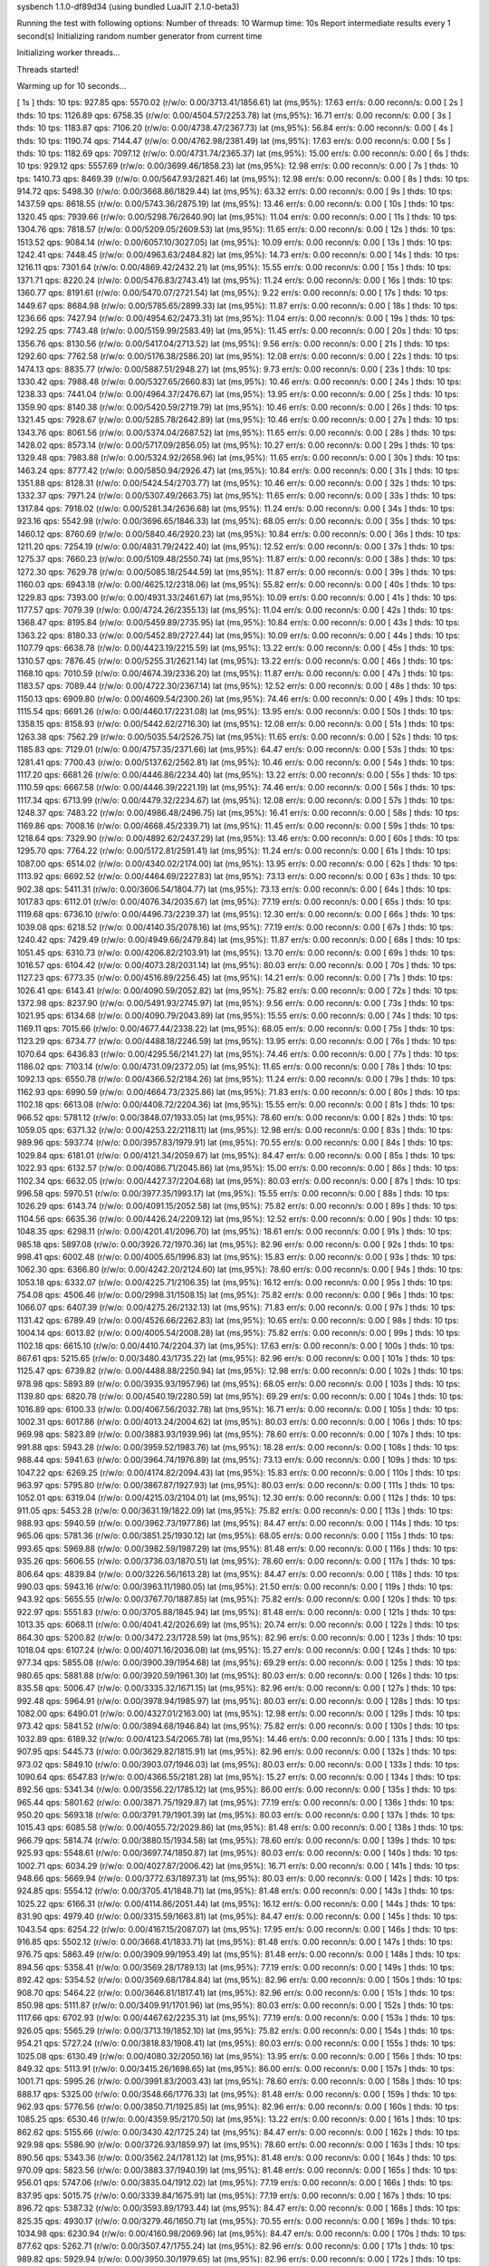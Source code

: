 sysbench 1.1.0-df89d34 (using bundled LuaJIT 2.1.0-beta3)

Running the test with following options:
Number of threads: 10
Warmup time: 10s
Report intermediate results every 1 second(s)
Initializing random number generator from current time


Initializing worker threads...

Threads started!

Warming up for 10 seconds...

[ 1s ] thds: 10 tps: 927.85 qps: 5570.02 (r/w/o: 0.00/3713.41/1856.61) lat (ms,95%): 17.63 err/s: 0.00 reconn/s: 0.00
[ 2s ] thds: 10 tps: 1126.89 qps: 6758.35 (r/w/o: 0.00/4504.57/2253.78) lat (ms,95%): 16.71 err/s: 0.00 reconn/s: 0.00
[ 3s ] thds: 10 tps: 1183.87 qps: 7106.20 (r/w/o: 0.00/4738.47/2367.73) lat (ms,95%): 56.84 err/s: 0.00 reconn/s: 0.00
[ 4s ] thds: 10 tps: 1190.74 qps: 7144.47 (r/w/o: 0.00/4762.98/2381.49) lat (ms,95%): 17.63 err/s: 0.00 reconn/s: 0.00
[ 5s ] thds: 10 tps: 1182.69 qps: 7097.12 (r/w/o: 0.00/4731.74/2365.37) lat (ms,95%): 15.00 err/s: 0.00 reconn/s: 0.00
[ 6s ] thds: 10 tps: 929.12 qps: 5557.69 (r/w/o: 0.00/3699.46/1858.23) lat (ms,95%): 12.98 err/s: 0.00 reconn/s: 0.00
[ 7s ] thds: 10 tps: 1410.73 qps: 8469.39 (r/w/o: 0.00/5647.93/2821.46) lat (ms,95%): 12.98 err/s: 0.00 reconn/s: 0.00
[ 8s ] thds: 10 tps: 914.72 qps: 5498.30 (r/w/o: 0.00/3668.86/1829.44) lat (ms,95%): 63.32 err/s: 0.00 reconn/s: 0.00
[ 9s ] thds: 10 tps: 1437.59 qps: 8618.55 (r/w/o: 0.00/5743.36/2875.19) lat (ms,95%): 13.46 err/s: 0.00 reconn/s: 0.00
[ 10s ] thds: 10 tps: 1320.45 qps: 7939.66 (r/w/o: 0.00/5298.76/2640.90) lat (ms,95%): 11.04 err/s: 0.00 reconn/s: 0.00
[ 11s ] thds: 10 tps: 1304.76 qps: 7818.57 (r/w/o: 0.00/5209.05/2609.53) lat (ms,95%): 11.65 err/s: 0.00 reconn/s: 0.00
[ 12s ] thds: 10 tps: 1513.52 qps: 9084.14 (r/w/o: 0.00/6057.10/3027.05) lat (ms,95%): 10.09 err/s: 0.00 reconn/s: 0.00
[ 13s ] thds: 10 tps: 1242.41 qps: 7448.45 (r/w/o: 0.00/4963.63/2484.82) lat (ms,95%): 14.73 err/s: 0.00 reconn/s: 0.00
[ 14s ] thds: 10 tps: 1216.11 qps: 7301.64 (r/w/o: 0.00/4869.42/2432.21) lat (ms,95%): 15.55 err/s: 0.00 reconn/s: 0.00
[ 15s ] thds: 10 tps: 1371.71 qps: 8220.24 (r/w/o: 0.00/5476.83/2743.41) lat (ms,95%): 11.24 err/s: 0.00 reconn/s: 0.00
[ 16s ] thds: 10 tps: 1360.77 qps: 8191.61 (r/w/o: 0.00/5470.07/2721.54) lat (ms,95%): 9.22 err/s: 0.00 reconn/s: 0.00
[ 17s ] thds: 10 tps: 1449.67 qps: 8684.98 (r/w/o: 0.00/5785.65/2899.33) lat (ms,95%): 11.87 err/s: 0.00 reconn/s: 0.00
[ 18s ] thds: 10 tps: 1236.66 qps: 7427.94 (r/w/o: 0.00/4954.62/2473.31) lat (ms,95%): 11.04 err/s: 0.00 reconn/s: 0.00
[ 19s ] thds: 10 tps: 1292.25 qps: 7743.48 (r/w/o: 0.00/5159.99/2583.49) lat (ms,95%): 11.45 err/s: 0.00 reconn/s: 0.00
[ 20s ] thds: 10 tps: 1356.76 qps: 8130.56 (r/w/o: 0.00/5417.04/2713.52) lat (ms,95%): 9.56 err/s: 0.00 reconn/s: 0.00
[ 21s ] thds: 10 tps: 1292.60 qps: 7762.58 (r/w/o: 0.00/5176.38/2586.20) lat (ms,95%): 12.08 err/s: 0.00 reconn/s: 0.00
[ 22s ] thds: 10 tps: 1474.13 qps: 8835.77 (r/w/o: 0.00/5887.51/2948.27) lat (ms,95%): 9.73 err/s: 0.00 reconn/s: 0.00
[ 23s ] thds: 10 tps: 1330.42 qps: 7988.48 (r/w/o: 0.00/5327.65/2660.83) lat (ms,95%): 10.46 err/s: 0.00 reconn/s: 0.00
[ 24s ] thds: 10 tps: 1238.33 qps: 7441.04 (r/w/o: 0.00/4964.37/2476.67) lat (ms,95%): 13.95 err/s: 0.00 reconn/s: 0.00
[ 25s ] thds: 10 tps: 1359.90 qps: 8140.38 (r/w/o: 0.00/5420.59/2719.79) lat (ms,95%): 10.46 err/s: 0.00 reconn/s: 0.00
[ 26s ] thds: 10 tps: 1321.45 qps: 7928.67 (r/w/o: 0.00/5285.78/2642.89) lat (ms,95%): 10.46 err/s: 0.00 reconn/s: 0.00
[ 27s ] thds: 10 tps: 1343.76 qps: 8061.56 (r/w/o: 0.00/5374.04/2687.52) lat (ms,95%): 11.65 err/s: 0.00 reconn/s: 0.00
[ 28s ] thds: 10 tps: 1428.02 qps: 8573.14 (r/w/o: 0.00/5717.09/2856.05) lat (ms,95%): 10.27 err/s: 0.00 reconn/s: 0.00
[ 29s ] thds: 10 tps: 1329.48 qps: 7983.88 (r/w/o: 0.00/5324.92/2658.96) lat (ms,95%): 11.65 err/s: 0.00 reconn/s: 0.00
[ 30s ] thds: 10 tps: 1463.24 qps: 8777.42 (r/w/o: 0.00/5850.94/2926.47) lat (ms,95%): 10.84 err/s: 0.00 reconn/s: 0.00
[ 31s ] thds: 10 tps: 1351.88 qps: 8128.31 (r/w/o: 0.00/5424.54/2703.77) lat (ms,95%): 10.46 err/s: 0.00 reconn/s: 0.00
[ 32s ] thds: 10 tps: 1332.37 qps: 7971.24 (r/w/o: 0.00/5307.49/2663.75) lat (ms,95%): 11.65 err/s: 0.00 reconn/s: 0.00
[ 33s ] thds: 10 tps: 1317.84 qps: 7918.02 (r/w/o: 0.00/5281.34/2636.68) lat (ms,95%): 11.24 err/s: 0.00 reconn/s: 0.00
[ 34s ] thds: 10 tps: 923.16 qps: 5542.98 (r/w/o: 0.00/3696.65/1846.33) lat (ms,95%): 68.05 err/s: 0.00 reconn/s: 0.00
[ 35s ] thds: 10 tps: 1460.12 qps: 8760.69 (r/w/o: 0.00/5840.46/2920.23) lat (ms,95%): 10.84 err/s: 0.00 reconn/s: 0.00
[ 36s ] thds: 10 tps: 1211.20 qps: 7254.19 (r/w/o: 0.00/4831.79/2422.40) lat (ms,95%): 12.52 err/s: 0.00 reconn/s: 0.00
[ 37s ] thds: 10 tps: 1275.37 qps: 7660.23 (r/w/o: 0.00/5109.48/2550.74) lat (ms,95%): 11.87 err/s: 0.00 reconn/s: 0.00
[ 38s ] thds: 10 tps: 1272.30 qps: 7629.78 (r/w/o: 0.00/5085.18/2544.59) lat (ms,95%): 11.87 err/s: 0.00 reconn/s: 0.00
[ 39s ] thds: 10 tps: 1160.03 qps: 6943.18 (r/w/o: 0.00/4625.12/2318.06) lat (ms,95%): 55.82 err/s: 0.00 reconn/s: 0.00
[ 40s ] thds: 10 tps: 1229.83 qps: 7393.00 (r/w/o: 0.00/4931.33/2461.67) lat (ms,95%): 10.09 err/s: 0.00 reconn/s: 0.00
[ 41s ] thds: 10 tps: 1177.57 qps: 7079.39 (r/w/o: 0.00/4724.26/2355.13) lat (ms,95%): 11.04 err/s: 0.00 reconn/s: 0.00
[ 42s ] thds: 10 tps: 1368.47 qps: 8195.84 (r/w/o: 0.00/5459.89/2735.95) lat (ms,95%): 10.84 err/s: 0.00 reconn/s: 0.00
[ 43s ] thds: 10 tps: 1363.22 qps: 8180.33 (r/w/o: 0.00/5452.89/2727.44) lat (ms,95%): 10.09 err/s: 0.00 reconn/s: 0.00
[ 44s ] thds: 10 tps: 1107.79 qps: 6638.78 (r/w/o: 0.00/4423.19/2215.59) lat (ms,95%): 13.22 err/s: 0.00 reconn/s: 0.00
[ 45s ] thds: 10 tps: 1310.57 qps: 7876.45 (r/w/o: 0.00/5255.31/2621.14) lat (ms,95%): 13.22 err/s: 0.00 reconn/s: 0.00
[ 46s ] thds: 10 tps: 1168.10 qps: 7010.59 (r/w/o: 0.00/4674.39/2336.20) lat (ms,95%): 11.87 err/s: 0.00 reconn/s: 0.00
[ 47s ] thds: 10 tps: 1183.57 qps: 7089.44 (r/w/o: 0.00/4722.30/2367.14) lat (ms,95%): 12.52 err/s: 0.00 reconn/s: 0.00
[ 48s ] thds: 10 tps: 1150.13 qps: 6909.80 (r/w/o: 0.00/4609.54/2300.26) lat (ms,95%): 74.46 err/s: 0.00 reconn/s: 0.00
[ 49s ] thds: 10 tps: 1115.54 qps: 6691.26 (r/w/o: 0.00/4460.17/2231.08) lat (ms,95%): 13.95 err/s: 0.00 reconn/s: 0.00
[ 50s ] thds: 10 tps: 1358.15 qps: 8158.93 (r/w/o: 0.00/5442.62/2716.30) lat (ms,95%): 12.08 err/s: 0.00 reconn/s: 0.00
[ 51s ] thds: 10 tps: 1263.38 qps: 7562.29 (r/w/o: 0.00/5035.54/2526.75) lat (ms,95%): 11.65 err/s: 0.00 reconn/s: 0.00
[ 52s ] thds: 10 tps: 1185.83 qps: 7129.01 (r/w/o: 0.00/4757.35/2371.66) lat (ms,95%): 64.47 err/s: 0.00 reconn/s: 0.00
[ 53s ] thds: 10 tps: 1281.41 qps: 7700.43 (r/w/o: 0.00/5137.62/2562.81) lat (ms,95%): 10.46 err/s: 0.00 reconn/s: 0.00
[ 54s ] thds: 10 tps: 1117.20 qps: 6681.26 (r/w/o: 0.00/4446.86/2234.40) lat (ms,95%): 13.22 err/s: 0.00 reconn/s: 0.00
[ 55s ] thds: 10 tps: 1110.59 qps: 6667.58 (r/w/o: 0.00/4446.39/2221.19) lat (ms,95%): 74.46 err/s: 0.00 reconn/s: 0.00
[ 56s ] thds: 10 tps: 1117.34 qps: 6713.99 (r/w/o: 0.00/4479.32/2234.67) lat (ms,95%): 12.08 err/s: 0.00 reconn/s: 0.00
[ 57s ] thds: 10 tps: 1248.37 qps: 7483.22 (r/w/o: 0.00/4986.48/2496.75) lat (ms,95%): 16.41 err/s: 0.00 reconn/s: 0.00
[ 58s ] thds: 10 tps: 1169.86 qps: 7008.16 (r/w/o: 0.00/4668.45/2339.71) lat (ms,95%): 11.45 err/s: 0.00 reconn/s: 0.00
[ 59s ] thds: 10 tps: 1218.64 qps: 7329.90 (r/w/o: 0.00/4892.62/2437.29) lat (ms,95%): 13.46 err/s: 0.00 reconn/s: 0.00
[ 60s ] thds: 10 tps: 1295.70 qps: 7764.22 (r/w/o: 0.00/5172.81/2591.41) lat (ms,95%): 11.24 err/s: 0.00 reconn/s: 0.00
[ 61s ] thds: 10 tps: 1087.00 qps: 6514.02 (r/w/o: 0.00/4340.02/2174.00) lat (ms,95%): 13.95 err/s: 0.00 reconn/s: 0.00
[ 62s ] thds: 10 tps: 1113.92 qps: 6692.52 (r/w/o: 0.00/4464.69/2227.83) lat (ms,95%): 73.13 err/s: 0.00 reconn/s: 0.00
[ 63s ] thds: 10 tps: 902.38 qps: 5411.31 (r/w/o: 0.00/3606.54/1804.77) lat (ms,95%): 73.13 err/s: 0.00 reconn/s: 0.00
[ 64s ] thds: 10 tps: 1017.83 qps: 6112.01 (r/w/o: 0.00/4076.34/2035.67) lat (ms,95%): 77.19 err/s: 0.00 reconn/s: 0.00
[ 65s ] thds: 10 tps: 1119.68 qps: 6736.10 (r/w/o: 0.00/4496.73/2239.37) lat (ms,95%): 12.30 err/s: 0.00 reconn/s: 0.00
[ 66s ] thds: 10 tps: 1039.08 qps: 6218.52 (r/w/o: 0.00/4140.35/2078.16) lat (ms,95%): 77.19 err/s: 0.00 reconn/s: 0.00
[ 67s ] thds: 10 tps: 1240.42 qps: 7429.49 (r/w/o: 0.00/4949.66/2479.84) lat (ms,95%): 11.87 err/s: 0.00 reconn/s: 0.00
[ 68s ] thds: 10 tps: 1051.45 qps: 6310.73 (r/w/o: 0.00/4206.82/2103.91) lat (ms,95%): 13.70 err/s: 0.00 reconn/s: 0.00
[ 69s ] thds: 10 tps: 1016.57 qps: 6104.42 (r/w/o: 0.00/4073.28/2031.14) lat (ms,95%): 80.03 err/s: 0.00 reconn/s: 0.00
[ 70s ] thds: 10 tps: 1127.23 qps: 6773.35 (r/w/o: 0.00/4516.89/2256.45) lat (ms,95%): 14.21 err/s: 0.00 reconn/s: 0.00
[ 71s ] thds: 10 tps: 1026.41 qps: 6143.41 (r/w/o: 0.00/4090.59/2052.82) lat (ms,95%): 75.82 err/s: 0.00 reconn/s: 0.00
[ 72s ] thds: 10 tps: 1372.98 qps: 8237.90 (r/w/o: 0.00/5491.93/2745.97) lat (ms,95%): 9.56 err/s: 0.00 reconn/s: 0.00
[ 73s ] thds: 10 tps: 1021.95 qps: 6134.68 (r/w/o: 0.00/4090.79/2043.89) lat (ms,95%): 15.55 err/s: 0.00 reconn/s: 0.00
[ 74s ] thds: 10 tps: 1169.11 qps: 7015.66 (r/w/o: 0.00/4677.44/2338.22) lat (ms,95%): 68.05 err/s: 0.00 reconn/s: 0.00
[ 75s ] thds: 10 tps: 1123.29 qps: 6734.77 (r/w/o: 0.00/4488.18/2246.59) lat (ms,95%): 13.95 err/s: 0.00 reconn/s: 0.00
[ 76s ] thds: 10 tps: 1070.64 qps: 6436.83 (r/w/o: 0.00/4295.56/2141.27) lat (ms,95%): 74.46 err/s: 0.00 reconn/s: 0.00
[ 77s ] thds: 10 tps: 1186.02 qps: 7103.14 (r/w/o: 0.00/4731.09/2372.05) lat (ms,95%): 11.65 err/s: 0.00 reconn/s: 0.00
[ 78s ] thds: 10 tps: 1092.13 qps: 6550.78 (r/w/o: 0.00/4366.52/2184.26) lat (ms,95%): 11.24 err/s: 0.00 reconn/s: 0.00
[ 79s ] thds: 10 tps: 1162.93 qps: 6990.59 (r/w/o: 0.00/4664.73/2325.86) lat (ms,95%): 71.83 err/s: 0.00 reconn/s: 0.00
[ 80s ] thds: 10 tps: 1102.18 qps: 6613.08 (r/w/o: 0.00/4408.72/2204.36) lat (ms,95%): 15.55 err/s: 0.00 reconn/s: 0.00
[ 81s ] thds: 10 tps: 966.52 qps: 5781.12 (r/w/o: 0.00/3848.07/1933.05) lat (ms,95%): 78.60 err/s: 0.00 reconn/s: 0.00
[ 82s ] thds: 10 tps: 1059.05 qps: 6371.32 (r/w/o: 0.00/4253.22/2118.11) lat (ms,95%): 12.98 err/s: 0.00 reconn/s: 0.00
[ 83s ] thds: 10 tps: 989.96 qps: 5937.74 (r/w/o: 0.00/3957.83/1979.91) lat (ms,95%): 70.55 err/s: 0.00 reconn/s: 0.00
[ 84s ] thds: 10 tps: 1029.84 qps: 6181.01 (r/w/o: 0.00/4121.34/2059.67) lat (ms,95%): 84.47 err/s: 0.00 reconn/s: 0.00
[ 85s ] thds: 10 tps: 1022.93 qps: 6132.57 (r/w/o: 0.00/4086.71/2045.86) lat (ms,95%): 15.00 err/s: 0.00 reconn/s: 0.00
[ 86s ] thds: 10 tps: 1102.34 qps: 6632.05 (r/w/o: 0.00/4427.37/2204.68) lat (ms,95%): 80.03 err/s: 0.00 reconn/s: 0.00
[ 87s ] thds: 10 tps: 996.58 qps: 5970.51 (r/w/o: 0.00/3977.35/1993.17) lat (ms,95%): 15.55 err/s: 0.00 reconn/s: 0.00
[ 88s ] thds: 10 tps: 1026.29 qps: 6143.74 (r/w/o: 0.00/4091.15/2052.58) lat (ms,95%): 75.82 err/s: 0.00 reconn/s: 0.00
[ 89s ] thds: 10 tps: 1104.56 qps: 6635.36 (r/w/o: 0.00/4426.24/2209.12) lat (ms,95%): 12.52 err/s: 0.00 reconn/s: 0.00
[ 90s ] thds: 10 tps: 1048.35 qps: 6298.11 (r/w/o: 0.00/4201.41/2096.70) lat (ms,95%): 18.61 err/s: 0.00 reconn/s: 0.00
[ 91s ] thds: 10 tps: 985.18 qps: 5897.08 (r/w/o: 0.00/3926.72/1970.36) lat (ms,95%): 82.96 err/s: 0.00 reconn/s: 0.00
[ 92s ] thds: 10 tps: 998.41 qps: 6002.48 (r/w/o: 0.00/4005.65/1996.83) lat (ms,95%): 15.83 err/s: 0.00 reconn/s: 0.00
[ 93s ] thds: 10 tps: 1062.30 qps: 6366.80 (r/w/o: 0.00/4242.20/2124.60) lat (ms,95%): 78.60 err/s: 0.00 reconn/s: 0.00
[ 94s ] thds: 10 tps: 1053.18 qps: 6332.07 (r/w/o: 0.00/4225.71/2106.35) lat (ms,95%): 16.12 err/s: 0.00 reconn/s: 0.00
[ 95s ] thds: 10 tps: 754.08 qps: 4506.46 (r/w/o: 0.00/2998.31/1508.15) lat (ms,95%): 75.82 err/s: 0.00 reconn/s: 0.00
[ 96s ] thds: 10 tps: 1066.07 qps: 6407.39 (r/w/o: 0.00/4275.26/2132.13) lat (ms,95%): 71.83 err/s: 0.00 reconn/s: 0.00
[ 97s ] thds: 10 tps: 1131.42 qps: 6789.49 (r/w/o: 0.00/4526.66/2262.83) lat (ms,95%): 10.65 err/s: 0.00 reconn/s: 0.00
[ 98s ] thds: 10 tps: 1004.14 qps: 6013.82 (r/w/o: 0.00/4005.54/2008.28) lat (ms,95%): 75.82 err/s: 0.00 reconn/s: 0.00
[ 99s ] thds: 10 tps: 1102.18 qps: 6615.10 (r/w/o: 0.00/4410.74/2204.37) lat (ms,95%): 17.63 err/s: 0.00 reconn/s: 0.00
[ 100s ] thds: 10 tps: 867.61 qps: 5215.65 (r/w/o: 0.00/3480.43/1735.22) lat (ms,95%): 82.96 err/s: 0.00 reconn/s: 0.00
[ 101s ] thds: 10 tps: 1125.47 qps: 6739.82 (r/w/o: 0.00/4488.88/2250.94) lat (ms,95%): 12.98 err/s: 0.00 reconn/s: 0.00
[ 102s ] thds: 10 tps: 978.98 qps: 5893.89 (r/w/o: 0.00/3935.93/1957.96) lat (ms,95%): 68.05 err/s: 0.00 reconn/s: 0.00
[ 103s ] thds: 10 tps: 1139.80 qps: 6820.78 (r/w/o: 0.00/4540.19/2280.59) lat (ms,95%): 69.29 err/s: 0.00 reconn/s: 0.00
[ 104s ] thds: 10 tps: 1016.89 qps: 6100.33 (r/w/o: 0.00/4067.56/2032.78) lat (ms,95%): 16.71 err/s: 0.00 reconn/s: 0.00
[ 105s ] thds: 10 tps: 1002.31 qps: 6017.86 (r/w/o: 0.00/4013.24/2004.62) lat (ms,95%): 80.03 err/s: 0.00 reconn/s: 0.00
[ 106s ] thds: 10 tps: 969.98 qps: 5823.89 (r/w/o: 0.00/3883.93/1939.96) lat (ms,95%): 78.60 err/s: 0.00 reconn/s: 0.00
[ 107s ] thds: 10 tps: 991.88 qps: 5943.28 (r/w/o: 0.00/3959.52/1983.76) lat (ms,95%): 18.28 err/s: 0.00 reconn/s: 0.00
[ 108s ] thds: 10 tps: 988.44 qps: 5941.63 (r/w/o: 0.00/3964.74/1976.89) lat (ms,95%): 73.13 err/s: 0.00 reconn/s: 0.00
[ 109s ] thds: 10 tps: 1047.22 qps: 6269.25 (r/w/o: 0.00/4174.82/2094.43) lat (ms,95%): 15.83 err/s: 0.00 reconn/s: 0.00
[ 110s ] thds: 10 tps: 963.97 qps: 5795.80 (r/w/o: 0.00/3867.87/1927.93) lat (ms,95%): 80.03 err/s: 0.00 reconn/s: 0.00
[ 111s ] thds: 10 tps: 1052.01 qps: 6319.04 (r/w/o: 0.00/4215.03/2104.01) lat (ms,95%): 12.30 err/s: 0.00 reconn/s: 0.00
[ 112s ] thds: 10 tps: 911.05 qps: 5453.28 (r/w/o: 0.00/3631.19/1822.09) lat (ms,95%): 75.82 err/s: 0.00 reconn/s: 0.00
[ 113s ] thds: 10 tps: 988.93 qps: 5940.59 (r/w/o: 0.00/3962.73/1977.86) lat (ms,95%): 84.47 err/s: 0.00 reconn/s: 0.00
[ 114s ] thds: 10 tps: 965.06 qps: 5781.36 (r/w/o: 0.00/3851.25/1930.12) lat (ms,95%): 68.05 err/s: 0.00 reconn/s: 0.00
[ 115s ] thds: 10 tps: 993.65 qps: 5969.88 (r/w/o: 0.00/3982.59/1987.29) lat (ms,95%): 81.48 err/s: 0.00 reconn/s: 0.00
[ 116s ] thds: 10 tps: 935.26 qps: 5606.55 (r/w/o: 0.00/3736.03/1870.51) lat (ms,95%): 78.60 err/s: 0.00 reconn/s: 0.00
[ 117s ] thds: 10 tps: 806.64 qps: 4839.84 (r/w/o: 0.00/3226.56/1613.28) lat (ms,95%): 84.47 err/s: 0.00 reconn/s: 0.00
[ 118s ] thds: 10 tps: 990.03 qps: 5943.16 (r/w/o: 0.00/3963.11/1980.05) lat (ms,95%): 21.50 err/s: 0.00 reconn/s: 0.00
[ 119s ] thds: 10 tps: 943.92 qps: 5655.55 (r/w/o: 0.00/3767.70/1887.85) lat (ms,95%): 75.82 err/s: 0.00 reconn/s: 0.00
[ 120s ] thds: 10 tps: 922.97 qps: 5551.83 (r/w/o: 0.00/3705.88/1845.94) lat (ms,95%): 81.48 err/s: 0.00 reconn/s: 0.00
[ 121s ] thds: 10 tps: 1013.35 qps: 6068.11 (r/w/o: 0.00/4041.42/2026.69) lat (ms,95%): 20.74 err/s: 0.00 reconn/s: 0.00
[ 122s ] thds: 10 tps: 864.30 qps: 5200.82 (r/w/o: 0.00/3472.23/1728.59) lat (ms,95%): 82.96 err/s: 0.00 reconn/s: 0.00
[ 123s ] thds: 10 tps: 1018.04 qps: 6107.24 (r/w/o: 0.00/4071.16/2036.08) lat (ms,95%): 15.27 err/s: 0.00 reconn/s: 0.00
[ 124s ] thds: 10 tps: 977.34 qps: 5855.08 (r/w/o: 0.00/3900.39/1954.68) lat (ms,95%): 69.29 err/s: 0.00 reconn/s: 0.00
[ 125s ] thds: 10 tps: 980.65 qps: 5881.88 (r/w/o: 0.00/3920.59/1961.30) lat (ms,95%): 80.03 err/s: 0.00 reconn/s: 0.00
[ 126s ] thds: 10 tps: 835.58 qps: 5006.47 (r/w/o: 0.00/3335.32/1671.15) lat (ms,95%): 82.96 err/s: 0.00 reconn/s: 0.00
[ 127s ] thds: 10 tps: 992.48 qps: 5964.91 (r/w/o: 0.00/3978.94/1985.97) lat (ms,95%): 80.03 err/s: 0.00 reconn/s: 0.00
[ 128s ] thds: 10 tps: 1082.00 qps: 6490.01 (r/w/o: 0.00/4327.01/2163.00) lat (ms,95%): 12.98 err/s: 0.00 reconn/s: 0.00
[ 129s ] thds: 10 tps: 973.42 qps: 5841.52 (r/w/o: 0.00/3894.68/1946.84) lat (ms,95%): 75.82 err/s: 0.00 reconn/s: 0.00
[ 130s ] thds: 10 tps: 1032.89 qps: 6189.32 (r/w/o: 0.00/4123.54/2065.78) lat (ms,95%): 14.46 err/s: 0.00 reconn/s: 0.00
[ 131s ] thds: 10 tps: 907.95 qps: 5445.73 (r/w/o: 0.00/3629.82/1815.91) lat (ms,95%): 82.96 err/s: 0.00 reconn/s: 0.00
[ 132s ] thds: 10 tps: 973.02 qps: 5849.10 (r/w/o: 0.00/3903.07/1946.03) lat (ms,95%): 80.03 err/s: 0.00 reconn/s: 0.00
[ 133s ] thds: 10 tps: 1090.64 qps: 6547.83 (r/w/o: 0.00/4366.55/2181.28) lat (ms,95%): 15.27 err/s: 0.00 reconn/s: 0.00
[ 134s ] thds: 10 tps: 892.56 qps: 5341.34 (r/w/o: 0.00/3556.22/1785.12) lat (ms,95%): 86.00 err/s: 0.00 reconn/s: 0.00
[ 135s ] thds: 10 tps: 965.44 qps: 5801.62 (r/w/o: 0.00/3871.75/1929.87) lat (ms,95%): 77.19 err/s: 0.00 reconn/s: 0.00
[ 136s ] thds: 10 tps: 950.20 qps: 5693.18 (r/w/o: 0.00/3791.79/1901.39) lat (ms,95%): 80.03 err/s: 0.00 reconn/s: 0.00
[ 137s ] thds: 10 tps: 1015.43 qps: 6085.58 (r/w/o: 0.00/4055.72/2029.86) lat (ms,95%): 81.48 err/s: 0.00 reconn/s: 0.00
[ 138s ] thds: 10 tps: 966.79 qps: 5814.74 (r/w/o: 0.00/3880.15/1934.58) lat (ms,95%): 78.60 err/s: 0.00 reconn/s: 0.00
[ 139s ] thds: 10 tps: 925.93 qps: 5548.61 (r/w/o: 0.00/3697.74/1850.87) lat (ms,95%): 80.03 err/s: 0.00 reconn/s: 0.00
[ 140s ] thds: 10 tps: 1002.71 qps: 6034.29 (r/w/o: 0.00/4027.87/2006.42) lat (ms,95%): 16.71 err/s: 0.00 reconn/s: 0.00
[ 141s ] thds: 10 tps: 948.66 qps: 5669.94 (r/w/o: 0.00/3772.63/1897.31) lat (ms,95%): 80.03 err/s: 0.00 reconn/s: 0.00
[ 142s ] thds: 10 tps: 924.85 qps: 5554.12 (r/w/o: 0.00/3705.41/1848.71) lat (ms,95%): 81.48 err/s: 0.00 reconn/s: 0.00
[ 143s ] thds: 10 tps: 1025.22 qps: 6166.31 (r/w/o: 0.00/4114.86/2051.44) lat (ms,95%): 16.12 err/s: 0.00 reconn/s: 0.00
[ 144s ] thds: 10 tps: 831.90 qps: 4979.40 (r/w/o: 0.00/3315.59/1663.81) lat (ms,95%): 84.47 err/s: 0.00 reconn/s: 0.00
[ 145s ] thds: 10 tps: 1043.54 qps: 6254.22 (r/w/o: 0.00/4167.15/2087.07) lat (ms,95%): 17.95 err/s: 0.00 reconn/s: 0.00
[ 146s ] thds: 10 tps: 916.85 qps: 5502.12 (r/w/o: 0.00/3668.41/1833.71) lat (ms,95%): 81.48 err/s: 0.00 reconn/s: 0.00
[ 147s ] thds: 10 tps: 976.75 qps: 5863.49 (r/w/o: 0.00/3909.99/1953.49) lat (ms,95%): 81.48 err/s: 0.00 reconn/s: 0.00
[ 148s ] thds: 10 tps: 894.56 qps: 5358.41 (r/w/o: 0.00/3569.28/1789.13) lat (ms,95%): 77.19 err/s: 0.00 reconn/s: 0.00
[ 149s ] thds: 10 tps: 892.42 qps: 5354.52 (r/w/o: 0.00/3569.68/1784.84) lat (ms,95%): 82.96 err/s: 0.00 reconn/s: 0.00
[ 150s ] thds: 10 tps: 908.70 qps: 5464.22 (r/w/o: 0.00/3646.81/1817.41) lat (ms,95%): 82.96 err/s: 0.00 reconn/s: 0.00
[ 151s ] thds: 10 tps: 850.98 qps: 5111.87 (r/w/o: 0.00/3409.91/1701.96) lat (ms,95%): 80.03 err/s: 0.00 reconn/s: 0.00
[ 152s ] thds: 10 tps: 1117.66 qps: 6702.93 (r/w/o: 0.00/4467.62/2235.31) lat (ms,95%): 77.19 err/s: 0.00 reconn/s: 0.00
[ 153s ] thds: 10 tps: 926.05 qps: 5565.29 (r/w/o: 0.00/3713.19/1852.10) lat (ms,95%): 75.82 err/s: 0.00 reconn/s: 0.00
[ 154s ] thds: 10 tps: 954.21 qps: 5727.24 (r/w/o: 0.00/3818.83/1908.41) lat (ms,95%): 80.03 err/s: 0.00 reconn/s: 0.00
[ 155s ] thds: 10 tps: 1025.08 qps: 6130.49 (r/w/o: 0.00/4080.32/2050.16) lat (ms,95%): 13.95 err/s: 0.00 reconn/s: 0.00
[ 156s ] thds: 10 tps: 849.32 qps: 5113.91 (r/w/o: 0.00/3415.26/1698.65) lat (ms,95%): 86.00 err/s: 0.00 reconn/s: 0.00
[ 157s ] thds: 10 tps: 1001.71 qps: 5995.26 (r/w/o: 0.00/3991.83/2003.43) lat (ms,95%): 78.60 err/s: 0.00 reconn/s: 0.00
[ 158s ] thds: 10 tps: 888.17 qps: 5325.00 (r/w/o: 0.00/3548.66/1776.33) lat (ms,95%): 81.48 err/s: 0.00 reconn/s: 0.00
[ 159s ] thds: 10 tps: 962.93 qps: 5776.56 (r/w/o: 0.00/3850.71/1925.85) lat (ms,95%): 82.96 err/s: 0.00 reconn/s: 0.00
[ 160s ] thds: 10 tps: 1085.25 qps: 6530.46 (r/w/o: 0.00/4359.95/2170.50) lat (ms,95%): 13.22 err/s: 0.00 reconn/s: 0.00
[ 161s ] thds: 10 tps: 862.62 qps: 5155.66 (r/w/o: 0.00/3430.42/1725.24) lat (ms,95%): 84.47 err/s: 0.00 reconn/s: 0.00
[ 162s ] thds: 10 tps: 929.98 qps: 5586.90 (r/w/o: 0.00/3726.93/1859.97) lat (ms,95%): 78.60 err/s: 0.00 reconn/s: 0.00
[ 163s ] thds: 10 tps: 890.56 qps: 5343.36 (r/w/o: 0.00/3562.24/1781.12) lat (ms,95%): 81.48 err/s: 0.00 reconn/s: 0.00
[ 164s ] thds: 10 tps: 970.09 qps: 5823.56 (r/w/o: 0.00/3883.37/1940.19) lat (ms,95%): 81.48 err/s: 0.00 reconn/s: 0.00
[ 165s ] thds: 10 tps: 956.01 qps: 5747.06 (r/w/o: 0.00/3835.04/1912.02) lat (ms,95%): 77.19 err/s: 0.00 reconn/s: 0.00
[ 166s ] thds: 10 tps: 837.95 qps: 5015.75 (r/w/o: 0.00/3339.84/1675.91) lat (ms,95%): 77.19 err/s: 0.00 reconn/s: 0.00
[ 167s ] thds: 10 tps: 896.72 qps: 5387.32 (r/w/o: 0.00/3593.89/1793.44) lat (ms,95%): 84.47 err/s: 0.00 reconn/s: 0.00
[ 168s ] thds: 10 tps: 825.35 qps: 4930.17 (r/w/o: 0.00/3279.46/1650.71) lat (ms,95%): 70.55 err/s: 0.00 reconn/s: 0.00
[ 169s ] thds: 10 tps: 1034.98 qps: 6230.94 (r/w/o: 0.00/4160.98/2069.96) lat (ms,95%): 84.47 err/s: 0.00 reconn/s: 0.00
[ 170s ] thds: 10 tps: 877.62 qps: 5262.71 (r/w/o: 0.00/3507.47/1755.24) lat (ms,95%): 82.96 err/s: 0.00 reconn/s: 0.00
[ 171s ] thds: 10 tps: 989.82 qps: 5929.94 (r/w/o: 0.00/3950.30/1979.65) lat (ms,95%): 82.96 err/s: 0.00 reconn/s: 0.00
[ 172s ] thds: 10 tps: 952.92 qps: 5724.50 (r/w/o: 0.00/3818.66/1905.83) lat (ms,95%): 77.19 err/s: 0.00 reconn/s: 0.00
[ 173s ] thds: 10 tps: 867.74 qps: 5196.45 (r/w/o: 0.00/3462.96/1733.48) lat (ms,95%): 86.00 err/s: 0.00 reconn/s: 0.00
[ 174s ] thds: 10 tps: 1020.59 qps: 6133.55 (r/w/o: 0.00/4090.37/2043.18) lat (ms,95%): 81.48 err/s: 0.00 reconn/s: 0.00
[ 175s ] thds: 10 tps: 843.96 qps: 5060.76 (r/w/o: 0.00/3372.84/1687.92) lat (ms,95%): 82.96 err/s: 0.00 reconn/s: 0.00
[ 176s ] thds: 10 tps: 986.80 qps: 5930.81 (r/w/o: 0.00/3957.21/1973.61) lat (ms,95%): 87.56 err/s: 0.00 reconn/s: 0.00
[ 177s ] thds: 10 tps: 963.74 qps: 5765.46 (r/w/o: 0.00/3837.98/1927.49) lat (ms,95%): 81.48 err/s: 0.00 reconn/s: 0.00
[ 178s ] thds: 10 tps: 918.69 qps: 5521.15 (r/w/o: 0.00/3683.77/1837.38) lat (ms,95%): 77.19 err/s: 0.00 reconn/s: 0.00
[ 179s ] thds: 10 tps: 1019.88 qps: 6105.26 (r/w/o: 0.00/4067.50/2037.75) lat (ms,95%): 20.37 err/s: 0.00 reconn/s: 0.00
[ 180s ] thds: 10 tps: 863.65 qps: 5209.90 (r/w/o: 0.00/3480.60/1729.30) lat (ms,95%): 78.60 err/s: 0.00 reconn/s: 0.00
[ 181s ] thds: 10 tps: 1100.41 qps: 6577.46 (r/w/o: 0.00/4376.63/2200.82) lat (ms,95%): 80.03 err/s: 0.00 reconn/s: 0.00
[ 182s ] thds: 10 tps: 955.95 qps: 5753.71 (r/w/o: 0.00/3841.81/1911.90) lat (ms,95%): 82.96 err/s: 0.00 reconn/s: 0.00
[ 183s ] thds: 10 tps: 983.06 qps: 5886.33 (r/w/o: 0.00/3920.22/1966.11) lat (ms,95%): 80.03 err/s: 0.00 reconn/s: 0.00
[ 184s ] thds: 10 tps: 1017.99 qps: 6119.94 (r/w/o: 0.00/4083.96/2035.98) lat (ms,95%): 16.41 err/s: 0.00 reconn/s: 0.00
[ 185s ] thds: 10 tps: 987.93 qps: 5925.60 (r/w/o: 0.00/3949.74/1975.87) lat (ms,95%): 81.48 err/s: 0.00 reconn/s: 0.00
[ 186s ] thds: 10 tps: 1008.08 qps: 6038.46 (r/w/o: 0.00/4022.31/2016.16) lat (ms,95%): 82.96 err/s: 0.00 reconn/s: 0.00
[ 187s ] thds: 10 tps: 1013.16 qps: 6089.91 (r/w/o: 0.00/4063.60/2026.31) lat (ms,95%): 14.21 err/s: 0.00 reconn/s: 0.00
[ 188s ] thds: 10 tps: 974.69 qps: 5858.16 (r/w/o: 0.00/3909.78/1948.38) lat (ms,95%): 82.96 err/s: 0.00 reconn/s: 0.00
[ 189s ] thds: 10 tps: 1048.13 qps: 6285.81 (r/w/o: 0.00/4188.54/2097.27) lat (ms,95%): 15.83 err/s: 0.00 reconn/s: 0.00
[ 190s ] thds: 10 tps: 918.52 qps: 5496.19 (r/w/o: 0.00/3659.14/1837.05) lat (ms,95%): 80.03 err/s: 0.00 reconn/s: 0.00
[ 191s ] thds: 10 tps: 1044.61 qps: 6283.71 (r/w/o: 0.00/4194.49/2089.22) lat (ms,95%): 82.96 err/s: 0.00 reconn/s: 0.00
[ 192s ] thds: 10 tps: 988.51 qps: 5926.09 (r/w/o: 0.00/3949.06/1977.03) lat (ms,95%): 75.82 err/s: 0.00 reconn/s: 0.00
[ 193s ] thds: 10 tps: 1044.67 qps: 6254.98 (r/w/o: 0.00/4165.65/2089.33) lat (ms,95%): 78.60 err/s: 0.00 reconn/s: 0.00
[ 194s ] thds: 10 tps: 960.41 qps: 5765.47 (r/w/o: 0.00/3844.65/1920.83) lat (ms,95%): 80.03 err/s: 0.00 reconn/s: 0.00
[ 195s ] thds: 10 tps: 904.45 qps: 5442.77 (r/w/o: 0.00/3633.86/1808.91) lat (ms,95%): 86.00 err/s: 0.00 reconn/s: 0.00
[ 196s ] thds: 10 tps: 1063.92 qps: 6377.55 (r/w/o: 0.00/4249.70/2127.85) lat (ms,95%): 20.37 err/s: 0.00 reconn/s: 0.00
[ 197s ] thds: 10 tps: 968.70 qps: 5801.22 (r/w/o: 0.00/3863.82/1937.40) lat (ms,95%): 81.48 err/s: 0.00 reconn/s: 0.00
[ 198s ] thds: 10 tps: 958.34 qps: 5746.02 (r/w/o: 0.00/3830.35/1915.67) lat (ms,95%): 84.47 err/s: 0.00 reconn/s: 0.00
[ 199s ] thds: 10 tps: 896.95 qps: 5388.71 (r/w/o: 0.00/3593.81/1794.90) lat (ms,95%): 81.48 err/s: 0.00 reconn/s: 0.00
[ 200s ] thds: 10 tps: 980.11 qps: 5889.65 (r/w/o: 0.00/3929.43/1960.22) lat (ms,95%): 77.19 err/s: 0.00 reconn/s: 0.00
[ 201s ] thds: 10 tps: 1079.19 qps: 6460.13 (r/w/o: 0.00/4302.74/2157.38) lat (ms,95%): 81.48 err/s: 0.00 reconn/s: 0.00
[ 202s ] thds: 10 tps: 889.01 qps: 5347.03 (r/w/o: 0.00/3568.01/1779.01) lat (ms,95%): 81.48 err/s: 0.00 reconn/s: 0.00
[ 203s ] thds: 10 tps: 886.96 qps: 5321.77 (r/w/o: 0.00/3547.85/1773.92) lat (ms,95%): 87.56 err/s: 0.00 reconn/s: 0.00
[ 204s ] thds: 10 tps: 1046.00 qps: 6259.00 (r/w/o: 0.00/4167.00/2091.99) lat (ms,95%): 16.12 err/s: 0.00 reconn/s: 0.00
[ 205s ] thds: 10 tps: 910.32 qps: 5476.91 (r/w/o: 0.00/3656.26/1820.65) lat (ms,95%): 80.03 err/s: 0.00 reconn/s: 0.00
[ 206s ] thds: 10 tps: 1027.51 qps: 6149.01 (r/w/o: 0.00/4093.99/2055.01) lat (ms,95%): 80.03 err/s: 0.00 reconn/s: 0.00
[ 207s ] thds: 10 tps: 927.03 qps: 5582.12 (r/w/o: 0.00/3728.07/1854.06) lat (ms,95%): 81.48 err/s: 0.00 reconn/s: 0.00
[ 208s ] thds: 10 tps: 1039.28 qps: 6233.69 (r/w/o: 0.00/4155.12/2078.56) lat (ms,95%): 82.96 err/s: 0.00 reconn/s: 0.00
[ 209s ] thds: 10 tps: 1002.02 qps: 6008.11 (r/w/o: 0.00/4004.08/2004.03) lat (ms,95%): 14.21 err/s: 0.00 reconn/s: 0.00
[ 210s ] thds: 10 tps: 948.07 qps: 5686.41 (r/w/o: 0.00/3790.27/1896.14) lat (ms,95%): 82.96 err/s: 0.00 reconn/s: 0.00
[ 211s ] thds: 10 tps: 1026.23 qps: 6157.38 (r/w/o: 0.00/4104.92/2052.46) lat (ms,95%): 17.63 err/s: 0.00 reconn/s: 0.00
[ 212s ] thds: 10 tps: 971.39 qps: 5834.30 (r/w/o: 0.00/3891.53/1942.77) lat (ms,95%): 84.47 err/s: 0.00 reconn/s: 0.00
[ 213s ] thds: 10 tps: 1092.95 qps: 6548.69 (r/w/o: 0.00/4364.79/2183.90) lat (ms,95%): 78.60 err/s: 0.00 reconn/s: 0.00
[ 214s ] thds: 10 tps: 975.98 qps: 5872.87 (r/w/o: 0.00/3918.91/1953.96) lat (ms,95%): 77.19 err/s: 0.00 reconn/s: 0.00
[ 215s ] thds: 10 tps: 1007.06 qps: 6035.35 (r/w/o: 0.00/4021.23/2014.12) lat (ms,95%): 84.47 err/s: 0.00 reconn/s: 0.00
[ 216s ] thds: 10 tps: 1018.93 qps: 6106.60 (r/w/o: 0.00/4068.74/2037.86) lat (ms,95%): 16.12 err/s: 0.00 reconn/s: 0.00
[ 217s ] thds: 10 tps: 945.92 qps: 5665.47 (r/w/o: 0.00/3773.64/1891.83) lat (ms,95%): 84.47 err/s: 0.00 reconn/s: 0.00
[ 218s ] thds: 10 tps: 1043.98 qps: 6268.89 (r/w/o: 0.00/4180.93/2087.96) lat (ms,95%): 14.73 err/s: 0.00 reconn/s: 0.00
[ 219s ] thds: 10 tps: 938.95 qps: 5640.68 (r/w/o: 0.00/3762.79/1877.89) lat (ms,95%): 81.48 err/s: 0.00 reconn/s: 0.00
[ 220s ] thds: 10 tps: 1032.04 qps: 6196.24 (r/w/o: 0.00/4132.16/2064.08) lat (ms,95%): 81.48 err/s: 0.00 reconn/s: 0.00
[ 221s ] thds: 10 tps: 1048.12 qps: 6282.72 (r/w/o: 0.00/4186.49/2096.24) lat (ms,95%): 17.63 err/s: 0.00 reconn/s: 0.00
[ 222s ] thds: 10 tps: 1020.78 qps: 6119.69 (r/w/o: 0.00/4078.12/2041.57) lat (ms,95%): 82.96 err/s: 0.00 reconn/s: 0.00
[ 223s ] thds: 10 tps: 1068.05 qps: 6431.32 (r/w/o: 0.00/4295.21/2136.11) lat (ms,95%): 13.70 err/s: 0.00 reconn/s: 0.00
[ 224s ] thds: 10 tps: 928.54 qps: 5563.25 (r/w/o: 0.00/3706.17/1857.08) lat (ms,95%): 81.48 err/s: 0.00 reconn/s: 0.00
[ 225s ] thds: 10 tps: 1018.79 qps: 6118.73 (r/w/o: 0.00/4081.15/2037.58) lat (ms,95%): 82.96 err/s: 0.00 reconn/s: 0.00
[ 226s ] thds: 10 tps: 978.54 qps: 5854.22 (r/w/o: 0.00/3897.13/1957.09) lat (ms,95%): 82.96 err/s: 0.00 reconn/s: 0.00
[ 227s ] thds: 10 tps: 1069.09 qps: 6412.51 (r/w/o: 0.00/4274.34/2138.17) lat (ms,95%): 81.48 err/s: 0.00 reconn/s: 0.00
[ 228s ] thds: 10 tps: 998.28 qps: 5998.65 (r/w/o: 0.00/4002.09/1996.56) lat (ms,95%): 17.01 err/s: 0.00 reconn/s: 0.00
[ 229s ] thds: 10 tps: 930.51 qps: 5583.06 (r/w/o: 0.00/3722.04/1861.02) lat (ms,95%): 86.00 err/s: 0.00 reconn/s: 0.00
[ 230s ] thds: 10 tps: 994.88 qps: 5967.31 (r/w/o: 0.00/3977.54/1989.77) lat (ms,95%): 19.65 err/s: 0.00 reconn/s: 0.00
[ 231s ] thds: 10 tps: 993.43 qps: 5953.61 (r/w/o: 0.00/3966.75/1986.87) lat (ms,95%): 14.73 err/s: 0.00 reconn/s: 0.00
[ 232s ] thds: 10 tps: 1141.80 qps: 6858.84 (r/w/o: 0.00/4575.24/2283.61) lat (ms,95%): 78.60 err/s: 0.00 reconn/s: 0.00
[ 233s ] thds: 10 tps: 892.89 qps: 5353.37 (r/w/o: 0.00/3567.58/1785.79) lat (ms,95%): 87.56 err/s: 0.00 reconn/s: 0.00
[ 234s ] thds: 10 tps: 741.90 qps: 4460.43 (r/w/o: 0.00/2976.63/1483.80) lat (ms,95%): 87.56 err/s: 0.00 reconn/s: 0.00
[ 235s ] thds: 10 tps: 1112.90 qps: 6662.41 (r/w/o: 0.00/4437.61/2224.80) lat (ms,95%): 13.95 err/s: 0.00 reconn/s: 0.00
[ 236s ] thds: 10 tps: 972.94 qps: 5836.65 (r/w/o: 0.00/3889.77/1946.88) lat (ms,95%): 82.96 err/s: 0.00 reconn/s: 0.00
[ 237s ] thds: 10 tps: 1042.38 qps: 6249.29 (r/w/o: 0.00/4164.52/2084.77) lat (ms,95%): 80.03 err/s: 0.00 reconn/s: 0.00
[ 238s ] thds: 10 tps: 964.00 qps: 5791.98 (r/w/o: 0.00/3863.99/1927.99) lat (ms,95%): 84.47 err/s: 0.00 reconn/s: 0.00
[ 239s ] thds: 10 tps: 931.05 qps: 5584.30 (r/w/o: 0.00/3722.20/1862.10) lat (ms,95%): 82.96 err/s: 0.00 reconn/s: 0.00
[ 240s ] thds: 10 tps: 1093.52 qps: 6557.09 (r/w/o: 0.00/4370.06/2187.03) lat (ms,95%): 70.55 err/s: 0.00 reconn/s: 0.00
[ 241s ] thds: 10 tps: 1012.79 qps: 6090.73 (r/w/o: 0.00/4065.14/2025.59) lat (ms,95%): 18.61 err/s: 0.00 reconn/s: 0.00
[ 242s ] thds: 10 tps: 1039.84 qps: 6233.03 (r/w/o: 0.00/4153.35/2079.68) lat (ms,95%): 82.96 err/s: 0.00 reconn/s: 0.00
[ 243s ] thds: 10 tps: 1042.14 qps: 6256.86 (r/w/o: 0.00/4172.57/2084.29) lat (ms,95%): 17.01 err/s: 0.00 reconn/s: 0.00
[ 244s ] thds: 10 tps: 901.48 qps: 5427.92 (r/w/o: 0.00/3623.96/1803.96) lat (ms,95%): 86.00 err/s: 0.00 reconn/s: 0.00
[ 245s ] thds: 10 tps: 1063.10 qps: 6356.58 (r/w/o: 0.00/4231.38/2125.19) lat (ms,95%): 14.73 err/s: 0.00 reconn/s: 0.00
[ 246s ] thds: 10 tps: 962.88 qps: 5768.28 (r/w/o: 0.00/3842.52/1925.76) lat (ms,95%): 80.03 err/s: 0.00 reconn/s: 0.00
[ 247s ] thds: 10 tps: 1014.02 qps: 6096.12 (r/w/o: 0.00/4068.08/2028.04) lat (ms,95%): 82.96 err/s: 0.00 reconn/s: 0.00
[ 248s ] thds: 10 tps: 985.30 qps: 5907.84 (r/w/o: 0.00/3937.23/1970.61) lat (ms,95%): 81.48 err/s: 0.00 reconn/s: 0.00
[ 249s ] thds: 10 tps: 915.37 qps: 5499.25 (r/w/o: 0.00/3668.51/1830.74) lat (ms,95%): 89.16 err/s: 0.00 reconn/s: 0.00
[ 250s ] thds: 10 tps: 1065.08 qps: 6377.49 (r/w/o: 0.00/4249.33/2128.16) lat (ms,95%): 14.46 err/s: 0.00 reconn/s: 0.00
[ 251s ] thds: 10 tps: 839.21 qps: 5050.25 (r/w/o: 0.00/3369.83/1680.42) lat (ms,95%): 86.00 err/s: 0.00 reconn/s: 0.00
[ 252s ] thds: 10 tps: 1049.06 qps: 6293.37 (r/w/o: 0.00/4195.25/2098.12) lat (ms,95%): 84.47 err/s: 0.00 reconn/s: 0.00
[ 253s ] thds: 10 tps: 993.28 qps: 5957.69 (r/w/o: 0.00/3971.13/1986.56) lat (ms,95%): 17.63 err/s: 0.00 reconn/s: 0.00
[ 254s ] thds: 10 tps: 985.70 qps: 5901.14 (r/w/o: 0.00/3929.75/1971.39) lat (ms,95%): 87.56 err/s: 0.00 reconn/s: 0.00
[ 255s ] thds: 10 tps: 1036.69 qps: 6219.17 (r/w/o: 0.00/4145.78/2073.39) lat (ms,95%): 13.70 err/s: 0.00 reconn/s: 0.00
[ 256s ] thds: 10 tps: 891.91 qps: 5370.49 (r/w/o: 0.00/3586.67/1783.83) lat (ms,95%): 86.00 err/s: 0.00 reconn/s: 0.00
[ 257s ] thds: 10 tps: 1078.06 qps: 6459.37 (r/w/o: 0.00/4304.24/2155.12) lat (ms,95%): 19.29 err/s: 0.00 reconn/s: 0.00
[ 258s ] thds: 10 tps: 964.76 qps: 5794.55 (r/w/o: 0.00/3864.04/1930.52) lat (ms,95%): 82.96 err/s: 0.00 reconn/s: 0.00
[ 259s ] thds: 10 tps: 980.42 qps: 5876.53 (r/w/o: 0.00/3915.68/1960.84) lat (ms,95%): 89.16 err/s: 0.00 reconn/s: 0.00
[ 260s ] thds: 10 tps: 961.60 qps: 5772.61 (r/w/o: 0.00/3849.41/1923.21) lat (ms,95%): 78.60 err/s: 0.00 reconn/s: 0.00
[ 261s ] thds: 10 tps: 990.51 qps: 5928.03 (r/w/o: 0.00/3947.00/1981.02) lat (ms,95%): 82.96 err/s: 0.00 reconn/s: 0.00
[ 262s ] thds: 10 tps: 1069.94 qps: 6423.64 (r/w/o: 0.00/4283.76/2139.88) lat (ms,95%): 12.98 err/s: 0.00 reconn/s: 0.00
[ 263s ] thds: 10 tps: 944.39 qps: 5679.29 (r/w/o: 0.00/3790.51/1888.77) lat (ms,95%): 80.03 err/s: 0.00 reconn/s: 0.00
[ 264s ] thds: 10 tps: 1052.90 qps: 6308.35 (r/w/o: 0.00/4202.56/2105.79) lat (ms,95%): 82.96 err/s: 0.00 reconn/s: 0.00
[ 265s ] thds: 10 tps: 812.02 qps: 4884.11 (r/w/o: 0.00/3260.07/1624.04) lat (ms,95%): 84.47 err/s: 0.00 reconn/s: 0.00
[ 266s ] thds: 10 tps: 848.94 qps: 5074.64 (r/w/o: 0.00/3376.76/1697.88) lat (ms,95%): 86.00 err/s: 0.00 reconn/s: 0.00
[ 267s ] thds: 10 tps: 950.78 qps: 5715.70 (r/w/o: 0.00/3814.13/1901.57) lat (ms,95%): 77.19 err/s: 0.00 reconn/s: 0.00
[ 268s ] thds: 10 tps: 845.20 qps: 5075.18 (r/w/o: 0.00/3384.79/1690.39) lat (ms,95%): 84.47 err/s: 0.00 reconn/s: 0.00
[ 269s ] thds: 10 tps: 944.91 qps: 5662.47 (r/w/o: 0.00/3772.64/1889.82) lat (ms,95%): 89.16 err/s: 0.00 reconn/s: 0.00
[ 270s ] thds: 10 tps: 929.06 qps: 5579.38 (r/w/o: 0.00/3721.26/1858.13) lat (ms,95%): 86.00 err/s: 0.00 reconn/s: 0.00
[ 271s ] thds: 10 tps: 990.01 qps: 5935.03 (r/w/o: 0.00/3954.02/1981.01) lat (ms,95%): 84.47 err/s: 0.00 reconn/s: 0.00
[ 272s ] thds: 10 tps: 1009.30 qps: 6071.77 (r/w/o: 0.00/4054.16/2017.61) lat (ms,95%): 20.37 err/s: 0.00 reconn/s: 0.00
[ 273s ] thds: 10 tps: 883.39 qps: 5280.31 (r/w/o: 0.00/3513.52/1766.79) lat (ms,95%): 84.47 err/s: 0.00 reconn/s: 0.00
[ 274s ] thds: 10 tps: 1060.00 qps: 6371.00 (r/w/o: 0.00/4251.00/2120.00) lat (ms,95%): 19.65 err/s: 0.00 reconn/s: 0.00
[ 275s ] thds: 10 tps: 921.07 qps: 5513.45 (r/w/o: 0.00/3671.30/1842.15) lat (ms,95%): 84.47 err/s: 0.00 reconn/s: 0.00
[ 276s ] thds: 10 tps: 978.94 qps: 5893.65 (r/w/o: 0.00/3935.76/1957.88) lat (ms,95%): 84.47 err/s: 0.00 reconn/s: 0.00
[ 277s ] thds: 10 tps: 1023.49 qps: 6126.92 (r/w/o: 0.00/4079.95/2046.97) lat (ms,95%): 17.01 err/s: 0.00 reconn/s: 0.00
[ 278s ] thds: 10 tps: 862.45 qps: 5176.69 (r/w/o: 0.00/3451.80/1724.90) lat (ms,95%): 89.16 err/s: 0.00 reconn/s: 0.00
[ 279s ] thds: 10 tps: 1066.00 qps: 6391.02 (r/w/o: 0.00/4259.01/2132.01) lat (ms,95%): 17.01 err/s: 0.00 reconn/s: 0.00
[ 280s ] thds: 10 tps: 878.58 qps: 5291.40 (r/w/o: 0.00/3534.25/1757.15) lat (ms,95%): 87.56 err/s: 0.00 reconn/s: 0.00
[ 281s ] thds: 10 tps: 966.66 qps: 5792.92 (r/w/o: 0.00/3859.61/1933.31) lat (ms,95%): 87.56 err/s: 0.00 reconn/s: 0.00
[ 282s ] thds: 10 tps: 1034.29 qps: 6203.74 (r/w/o: 0.00/4135.16/2068.58) lat (ms,95%): 23.95 err/s: 0.00 reconn/s: 0.00
[ 283s ] thds: 10 tps: 932.93 qps: 5601.57 (r/w/o: 0.00/3735.72/1865.85) lat (ms,95%): 86.00 err/s: 0.00 reconn/s: 0.00
[ 284s ] thds: 10 tps: 1124.57 qps: 6736.40 (r/w/o: 0.00/4487.26/2249.13) lat (ms,95%): 13.22 err/s: 0.00 reconn/s: 0.00
[ 285s ] thds: 10 tps: 982.74 qps: 5909.46 (r/w/o: 0.00/3943.97/1965.49) lat (ms,95%): 75.82 err/s: 0.00 reconn/s: 0.00
[ 286s ] thds: 10 tps: 1076.29 qps: 6445.76 (r/w/o: 0.00/4293.17/2152.59) lat (ms,95%): 82.96 err/s: 0.00 reconn/s: 0.00
[ 287s ] thds: 10 tps: 1001.04 qps: 6006.23 (r/w/o: 0.00/4004.15/2002.08) lat (ms,95%): 12.98 err/s: 0.00 reconn/s: 0.00
[ 288s ] thds: 10 tps: 948.00 qps: 5694.98 (r/w/o: 0.00/3798.99/1895.99) lat (ms,95%): 82.96 err/s: 0.00 reconn/s: 0.00
[ 289s ] thds: 10 tps: 1057.58 qps: 6338.50 (r/w/o: 0.00/4223.34/2115.16) lat (ms,95%): 15.00 err/s: 0.00 reconn/s: 0.00
[ 290s ] thds: 10 tps: 938.13 qps: 5621.77 (r/w/o: 0.00/3745.51/1876.26) lat (ms,95%): 82.96 err/s: 0.00 reconn/s: 0.00
[ 291s ] thds: 10 tps: 991.93 qps: 5966.56 (r/w/o: 0.00/3982.70/1983.85) lat (ms,95%): 86.00 err/s: 0.00 reconn/s: 0.00
[ 292s ] thds: 10 tps: 944.55 qps: 5653.34 (r/w/o: 0.00/3764.23/1889.11) lat (ms,95%): 84.47 err/s: 0.00 reconn/s: 0.00
[ 293s ] thds: 10 tps: 993.36 qps: 5963.19 (r/w/o: 0.00/3976.47/1986.73) lat (ms,95%): 86.00 err/s: 0.00 reconn/s: 0.00
[ 294s ] thds: 10 tps: 1038.21 qps: 6234.25 (r/w/o: 0.00/4157.83/2076.42) lat (ms,95%): 14.46 err/s: 0.00 reconn/s: 0.00
[ 295s ] thds: 10 tps: 964.55 qps: 5792.30 (r/w/o: 0.00/3863.20/1929.10) lat (ms,95%): 86.00 err/s: 0.00 reconn/s: 0.00
[ 296s ] thds: 10 tps: 1031.64 qps: 6186.85 (r/w/o: 0.00/4123.57/2063.28) lat (ms,95%): 80.03 err/s: 0.00 reconn/s: 0.00
[ 297s ] thds: 10 tps: 1057.90 qps: 6344.41 (r/w/o: 0.00/4228.61/2115.80) lat (ms,95%): 13.70 err/s: 0.00 reconn/s: 0.00
[ 298s ] thds: 10 tps: 965.12 qps: 5782.72 (r/w/o: 0.00/3852.48/1930.24) lat (ms,95%): 86.00 err/s: 0.00 reconn/s: 0.00
[ 299s ] thds: 10 tps: 1022.61 qps: 6146.66 (r/w/o: 0.00/4101.44/2045.22) lat (ms,95%): 13.95 err/s: 0.00 reconn/s: 0.00
[ 300s ] thds: 10 tps: 942.34 qps: 5639.02 (r/w/o: 0.00/3754.34/1884.67) lat (ms,95%): 81.48 err/s: 0.00 reconn/s: 0.00
[ 301s ] thds: 10 tps: 1127.02 qps: 6778.12 (r/w/o: 0.00/4524.08/2254.04) lat (ms,95%): 80.03 err/s: 0.00 reconn/s: 0.00
[ 302s ] thds: 10 tps: 950.74 qps: 5701.44 (r/w/o: 0.00/3799.96/1901.48) lat (ms,95%): 81.48 err/s: 0.00 reconn/s: 0.00
[ 303s ] thds: 10 tps: 1089.70 qps: 6528.19 (r/w/o: 0.00/4348.79/2179.40) lat (ms,95%): 81.48 err/s: 0.00 reconn/s: 0.00
[ 304s ] thds: 10 tps: 1057.69 qps: 6351.12 (r/w/o: 0.00/4235.74/2115.38) lat (ms,95%): 12.52 err/s: 0.00 reconn/s: 0.00
[ 305s ] thds: 10 tps: 994.66 qps: 5971.94 (r/w/o: 0.00/3982.63/1989.31) lat (ms,95%): 86.00 err/s: 0.00 reconn/s: 0.00
[ 306s ] thds: 10 tps: 1129.62 qps: 6770.71 (r/w/o: 0.00/4511.47/2259.24) lat (ms,95%): 14.73 err/s: 0.00 reconn/s: 0.00
[ 307s ] thds: 10 tps: 924.00 qps: 5560.99 (r/w/o: 0.00/3712.99/1848.00) lat (ms,95%): 82.96 err/s: 0.00 reconn/s: 0.00
[ 308s ] thds: 10 tps: 1040.99 qps: 6230.94 (r/w/o: 0.00/4148.96/2081.98) lat (ms,95%): 87.56 err/s: 0.00 reconn/s: 0.00
[ 309s ] thds: 10 tps: 838.07 qps: 5039.44 (r/w/o: 0.00/3363.30/1676.15) lat (ms,95%): 86.00 err/s: 0.00 reconn/s: 0.00
[ 310s ] thds: 10 tps: 969.18 qps: 5818.07 (r/w/o: 0.00/3879.71/1938.36) lat (ms,95%): 86.00 err/s: 0.00 reconn/s: 0.00
[ 311s ] thds: 10 tps: 999.43 qps: 5988.55 (r/w/o: 0.00/3989.70/1998.85) lat (ms,95%): 20.00 err/s: 0.00 reconn/s: 0.00
[ 312s ] thds: 10 tps: 996.22 qps: 5975.34 (r/w/o: 0.00/3982.89/1992.44) lat (ms,95%): 81.48 err/s: 0.00 reconn/s: 0.00
[ 313s ] thds: 10 tps: 1017.80 qps: 6098.79 (r/w/o: 0.00/4064.19/2034.60) lat (ms,95%): 87.56 err/s: 0.00 reconn/s: 0.00
[ 314s ] thds: 10 tps: 970.87 qps: 5835.23 (r/w/o: 0.00/3892.49/1942.75) lat (ms,95%): 81.48 err/s: 0.00 reconn/s: 0.00
[ 315s ] thds: 10 tps: 1003.45 qps: 6015.72 (r/w/o: 0.00/4008.81/2006.91) lat (ms,95%): 86.00 err/s: 0.00 reconn/s: 0.00
[ 316s ] thds: 10 tps: 1004.72 qps: 6024.31 (r/w/o: 0.00/4014.87/2009.44) lat (ms,95%): 24.83 err/s: 0.00 reconn/s: 0.00
[ 317s ] thds: 10 tps: 884.34 qps: 5325.04 (r/w/o: 0.00/3556.36/1768.68) lat (ms,95%): 92.42 err/s: 0.00 reconn/s: 0.00
[ 318s ] thds: 10 tps: 987.99 qps: 5920.93 (r/w/o: 0.00/3944.95/1975.98) lat (ms,95%): 23.95 err/s: 0.00 reconn/s: 0.00
[ 319s ] thds: 10 tps: 960.54 qps: 5746.29 (r/w/o: 0.00/3825.20/1921.09) lat (ms,95%): 81.48 err/s: 0.00 reconn/s: 0.00
[ 320s ] thds: 10 tps: 1075.15 qps: 6457.88 (r/w/o: 0.00/4307.59/2150.29) lat (ms,95%): 86.00 err/s: 0.00 reconn/s: 0.00
[ 321s ] thds: 10 tps: 901.35 qps: 5417.08 (r/w/o: 0.00/3614.39/1802.70) lat (ms,95%): 84.47 err/s: 0.00 reconn/s: 0.00
[ 322s ] thds: 10 tps: 952.73 qps: 5720.39 (r/w/o: 0.00/3814.93/1905.46) lat (ms,95%): 84.47 err/s: 0.00 reconn/s: 0.00
[ 323s ] thds: 10 tps: 1070.74 qps: 6417.45 (r/w/o: 0.00/4275.97/2141.48) lat (ms,95%): 15.55 err/s: 0.00 reconn/s: 0.00
[ 324s ] thds: 10 tps: 905.83 qps: 5428.98 (r/w/o: 0.00/3617.33/1811.66) lat (ms,95%): 86.00 err/s: 0.00 reconn/s: 0.00
[ 325s ] thds: 10 tps: 1125.95 qps: 6758.71 (r/w/o: 0.00/4506.81/2251.90) lat (ms,95%): 11.45 err/s: 0.00 reconn/s: 0.00
[ 326s ] thds: 10 tps: 895.86 qps: 5366.17 (r/w/o: 0.00/3574.44/1791.72) lat (ms,95%): 84.47 err/s: 0.00 reconn/s: 0.00
[ 327s ] thds: 10 tps: 1109.21 qps: 6673.24 (r/w/o: 0.00/4455.83/2217.41) lat (ms,95%): 80.03 err/s: 0.00 reconn/s: 0.00
[ 328s ] thds: 10 tps: 972.66 qps: 5821.96 (r/w/o: 0.00/3875.64/1946.32) lat (ms,95%): 81.48 err/s: 0.00 reconn/s: 0.00
[ 329s ] thds: 10 tps: 932.19 qps: 5594.17 (r/w/o: 0.00/3730.78/1863.39) lat (ms,95%): 84.47 err/s: 0.00 reconn/s: 0.00
[ 330s ] thds: 10 tps: 1106.11 qps: 6647.68 (r/w/o: 0.00/4434.46/2213.23) lat (ms,95%): 13.95 err/s: 0.00 reconn/s: 0.00
[ 331s ] thds: 10 tps: 793.60 qps: 4771.61 (r/w/o: 0.00/3184.40/1587.20) lat (ms,95%): 86.00 err/s: 0.00 reconn/s: 0.00
[ 332s ] thds: 10 tps: 1174.46 qps: 7029.74 (r/w/o: 0.00/4680.82/2348.91) lat (ms,95%): 80.03 err/s: 0.00 reconn/s: 0.00
[ 333s ] thds: 10 tps: 961.07 qps: 5769.44 (r/w/o: 0.00/3847.29/1922.15) lat (ms,95%): 87.56 err/s: 0.00 reconn/s: 0.00
[ 334s ] thds: 10 tps: 1003.07 qps: 6030.43 (r/w/o: 0.00/4024.29/2006.14) lat (ms,95%): 82.96 err/s: 0.00 reconn/s: 0.00
[ 335s ] thds: 10 tps: 994.30 qps: 5961.82 (r/w/o: 0.00/3973.22/1988.60) lat (ms,95%): 18.95 err/s: 0.00 reconn/s: 0.00
[ 336s ] thds: 10 tps: 991.71 qps: 5930.20 (r/w/o: 0.00/3948.79/1981.41) lat (ms,95%): 81.48 err/s: 0.00 reconn/s: 0.00
[ 337s ] thds: 10 tps: 1039.97 qps: 6245.84 (r/w/o: 0.00/4163.89/2081.95) lat (ms,95%): 16.41 err/s: 0.00 reconn/s: 0.00
[ 338s ] thds: 10 tps: 909.54 qps: 5473.23 (r/w/o: 0.00/3654.14/1819.09) lat (ms,95%): 82.96 err/s: 0.00 reconn/s: 0.00
[ 339s ] thds: 10 tps: 988.81 qps: 5923.82 (r/w/o: 0.00/3946.20/1977.61) lat (ms,95%): 90.78 err/s: 0.00 reconn/s: 0.00
[ 340s ] thds: 10 tps: 1040.53 qps: 6257.17 (r/w/o: 0.00/4176.10/2081.07) lat (ms,95%): 17.32 err/s: 0.00 reconn/s: 0.00
[ 341s ] thds: 10 tps: 968.16 qps: 5800.94 (r/w/o: 0.00/3864.62/1936.32) lat (ms,95%): 89.16 err/s: 0.00 reconn/s: 0.00
[ 342s ] thds: 10 tps: 1011.04 qps: 6062.21 (r/w/o: 0.00/4040.14/2022.07) lat (ms,95%): 26.20 err/s: 0.00 reconn/s: 0.00
[ 343s ] thds: 10 tps: 903.12 qps: 5417.72 (r/w/o: 0.00/3611.48/1806.24) lat (ms,95%): 87.56 err/s: 0.00 reconn/s: 0.00
[ 344s ] thds: 10 tps: 783.62 qps: 4695.71 (r/w/o: 0.00/3128.47/1567.24) lat (ms,95%): 89.16 err/s: 0.00 reconn/s: 0.00
[ 345s ] thds: 10 tps: 1055.86 qps: 6334.14 (r/w/o: 0.00/4222.43/2111.71) lat (ms,95%): 17.63 err/s: 0.00 reconn/s: 0.00
[ 346s ] thds: 10 tps: 911.84 qps: 5473.06 (r/w/o: 0.00/3649.38/1823.69) lat (ms,95%): 86.00 err/s: 0.00 reconn/s: 0.00
[ 347s ] thds: 10 tps: 1046.33 qps: 6286.01 (r/w/o: 0.00/4193.34/2092.67) lat (ms,95%): 21.50 err/s: 0.00 reconn/s: 0.00
[ 348s ] thds: 10 tps: 976.05 qps: 5848.33 (r/w/o: 0.00/3896.23/1952.10) lat (ms,95%): 81.48 err/s: 0.00 reconn/s: 0.00
[ 349s ] thds: 10 tps: 1040.89 qps: 6239.30 (r/w/o: 0.00/4157.53/2081.77) lat (ms,95%): 87.56 err/s: 0.00 reconn/s: 0.00
[ 350s ] thds: 10 tps: 982.12 qps: 5901.71 (r/w/o: 0.00/3937.46/1964.24) lat (ms,95%): 81.48 err/s: 0.00 reconn/s: 0.00
[ 351s ] thds: 10 tps: 930.40 qps: 5589.38 (r/w/o: 0.00/3728.59/1860.79) lat (ms,95%): 87.56 err/s: 0.00 reconn/s: 0.00
[ 352s ] thds: 10 tps: 1068.42 qps: 6401.50 (r/w/o: 0.00/4264.66/2136.83) lat (ms,95%): 16.41 err/s: 0.00 reconn/s: 0.00
[ 353s ] thds: 10 tps: 902.64 qps: 5425.85 (r/w/o: 0.00/3620.57/1805.28) lat (ms,95%): 86.00 err/s: 0.00 reconn/s: 0.00
[ 354s ] thds: 10 tps: 1096.36 qps: 6588.17 (r/w/o: 0.00/4395.45/2192.72) lat (ms,95%): 82.96 err/s: 0.00 reconn/s: 0.00
[ 355s ] thds: 10 tps: 940.97 qps: 5624.84 (r/w/o: 0.00/3742.91/1881.93) lat (ms,95%): 82.96 err/s: 0.00 reconn/s: 0.00
[ 356s ] thds: 10 tps: 983.11 qps: 5893.65 (r/w/o: 0.00/3927.43/1966.22) lat (ms,95%): 89.16 err/s: 0.00 reconn/s: 0.00
[ 357s ] thds: 10 tps: 971.57 qps: 5838.39 (r/w/o: 0.00/3895.26/1943.14) lat (ms,95%): 87.56 err/s: 0.00 reconn/s: 0.00
[ 358s ] thds: 10 tps: 948.36 qps: 5687.15 (r/w/o: 0.00/3790.43/1896.72) lat (ms,95%): 86.00 err/s: 0.00 reconn/s: 0.00
[ 359s ] thds: 10 tps: 1063.98 qps: 6379.91 (r/w/o: 0.00/4251.94/2127.97) lat (ms,95%): 21.89 err/s: 0.00 reconn/s: 0.00
[ 360s ] thds: 10 tps: 928.51 qps: 5579.01 (r/w/o: 0.00/3722.00/1857.01) lat (ms,95%): 87.56 err/s: 0.00 reconn/s: 0.00
[ 361s ] thds: 10 tps: 1018.19 qps: 6102.11 (r/w/o: 0.00/4065.74/2036.38) lat (ms,95%): 81.48 err/s: 0.00 reconn/s: 0.00
[ 362s ] thds: 10 tps: 1038.56 qps: 6235.35 (r/w/o: 0.00/4159.23/2076.12) lat (ms,95%): 17.32 err/s: 0.00 reconn/s: 0.00
[ 363s ] thds: 10 tps: 1008.05 qps: 6058.32 (r/w/o: 0.00/4041.21/2017.11) lat (ms,95%): 26.20 err/s: 0.00 reconn/s: 0.00
[ 364s ] thds: 10 tps: 887.92 qps: 5309.51 (r/w/o: 0.00/3533.67/1775.84) lat (ms,95%): 89.16 err/s: 0.00 reconn/s: 0.00
[ 365s ] thds: 10 tps: 986.21 qps: 5928.23 (r/w/o: 0.00/3955.82/1972.41) lat (ms,95%): 86.00 err/s: 0.00 reconn/s: 0.00
[ 366s ] thds: 10 tps: 1028.92 qps: 6177.55 (r/w/o: 0.00/4119.70/2057.85) lat (ms,95%): 16.41 err/s: 0.00 reconn/s: 0.00
[ 367s ] thds: 10 tps: 904.50 qps: 5422.02 (r/w/o: 0.00/3613.02/1809.00) lat (ms,95%): 86.00 err/s: 0.00 reconn/s: 0.00
[ 368s ] thds: 10 tps: 1034.74 qps: 6213.45 (r/w/o: 0.00/4143.97/2069.48) lat (ms,95%): 86.00 err/s: 0.00 reconn/s: 0.00
[ 369s ] thds: 10 tps: 1029.58 qps: 6159.52 (r/w/o: 0.00/4100.35/2059.17) lat (ms,95%): 17.32 err/s: 0.00 reconn/s: 0.00
[ 370s ] thds: 10 tps: 971.12 qps: 5837.71 (r/w/o: 0.00/3895.47/1942.24) lat (ms,95%): 84.47 err/s: 0.00 reconn/s: 0.00
[ 371s ] thds: 10 tps: 928.27 qps: 5581.64 (r/w/o: 0.00/3725.10/1856.54) lat (ms,95%): 89.16 err/s: 0.00 reconn/s: 0.00
[ 372s ] thds: 10 tps: 1029.99 qps: 6175.93 (r/w/o: 0.00/4115.95/2059.98) lat (ms,95%): 15.00 err/s: 0.00 reconn/s: 0.00
[ 373s ] thds: 10 tps: 926.52 qps: 5560.11 (r/w/o: 0.00/3707.08/1853.04) lat (ms,95%): 89.16 err/s: 0.00 reconn/s: 0.00
[ 374s ] thds: 10 tps: 957.32 qps: 5736.93 (r/w/o: 0.00/3822.28/1914.65) lat (ms,95%): 87.56 err/s: 0.00 reconn/s: 0.00
[ 375s ] thds: 10 tps: 1107.99 qps: 6646.96 (r/w/o: 0.00/4430.97/2215.99) lat (ms,95%): 14.46 err/s: 0.00 reconn/s: 0.00
[ 376s ] thds: 10 tps: 961.57 qps: 5768.39 (r/w/o: 0.00/3845.26/1923.13) lat (ms,95%): 90.78 err/s: 0.00 reconn/s: 0.00
[ 377s ] thds: 10 tps: 937.63 qps: 5627.77 (r/w/o: 0.00/3753.52/1874.25) lat (ms,95%): 89.16 err/s: 0.00 reconn/s: 0.00
[ 378s ] thds: 10 tps: 1004.61 qps: 6022.67 (r/w/o: 0.00/4012.45/2010.22) lat (ms,95%): 16.71 err/s: 0.00 reconn/s: 0.00
[ 379s ] thds: 10 tps: 914.29 qps: 5488.76 (r/w/o: 0.00/3660.17/1828.59) lat (ms,95%): 87.56 err/s: 0.00 reconn/s: 0.00
[ 380s ] thds: 10 tps: 699.15 qps: 4201.88 (r/w/o: 0.00/2803.58/1398.30) lat (ms,95%): 94.10 err/s: 0.00 reconn/s: 0.00
[ 381s ] thds: 10 tps: 1029.63 qps: 6164.75 (r/w/o: 0.00/4106.49/2058.26) lat (ms,95%): 34.95 err/s: 0.00 reconn/s: 0.00
[ 382s ] thds: 10 tps: 1036.16 qps: 6225.97 (r/w/o: 0.00/4152.64/2073.32) lat (ms,95%): 16.71 err/s: 0.00 reconn/s: 0.00
[ 383s ] thds: 10 tps: 923.10 qps: 5549.60 (r/w/o: 0.00/3703.39/1846.21) lat (ms,95%): 82.96 err/s: 0.00 reconn/s: 0.00
[ 384s ] thds: 10 tps: 988.01 qps: 5919.04 (r/w/o: 0.00/3943.02/1976.02) lat (ms,95%): 84.47 err/s: 0.00 reconn/s: 0.00
[ 385s ] thds: 10 tps: 1134.68 qps: 6790.06 (r/w/o: 0.00/4521.71/2268.35) lat (ms,95%): 12.08 err/s: 0.00 reconn/s: 0.00
[ 386s ] thds: 10 tps: 923.19 qps: 5550.10 (r/w/o: 0.00/3702.73/1847.37) lat (ms,95%): 87.56 err/s: 0.00 reconn/s: 0.00
[ 387s ] thds: 10 tps: 929.01 qps: 5570.04 (r/w/o: 0.00/3712.02/1858.02) lat (ms,95%): 87.56 err/s: 0.00 reconn/s: 0.00
[ 388s ] thds: 10 tps: 878.99 qps: 5276.91 (r/w/o: 0.00/3518.94/1757.97) lat (ms,95%): 84.47 err/s: 0.00 reconn/s: 0.00
[ 389s ] thds: 10 tps: 874.01 qps: 5246.09 (r/w/o: 0.00/3498.06/1748.03) lat (ms,95%): 86.00 err/s: 0.00 reconn/s: 0.00
[ 390s ] thds: 10 tps: 1051.82 qps: 6322.94 (r/w/o: 0.00/4219.29/2103.65) lat (ms,95%): 28.67 err/s: 0.00 reconn/s: 0.00
[ 391s ] thds: 10 tps: 879.15 qps: 5264.91 (r/w/o: 0.00/3506.62/1758.30) lat (ms,95%): 90.78 err/s: 0.00 reconn/s: 0.00
[ 392s ] thds: 10 tps: 1013.40 qps: 6087.44 (r/w/o: 0.00/4060.63/2026.81) lat (ms,95%): 86.00 err/s: 0.00 reconn/s: 0.00
[ 393s ] thds: 10 tps: 1004.29 qps: 6024.74 (r/w/o: 0.00/4016.16/2008.58) lat (ms,95%): 20.00 err/s: 0.00 reconn/s: 0.00
[ 394s ] thds: 10 tps: 1030.65 qps: 6177.90 (r/w/o: 0.00/4116.60/2061.30) lat (ms,95%): 74.46 err/s: 0.00 reconn/s: 0.00
[ 395s ] thds: 10 tps: 1104.18 qps: 6628.10 (r/w/o: 0.00/4419.74/2208.37) lat (ms,95%): 15.27 err/s: 0.00 reconn/s: 0.00
[ 396s ] thds: 10 tps: 910.42 qps: 5461.50 (r/w/o: 0.00/3640.67/1820.83) lat (ms,95%): 84.47 err/s: 0.00 reconn/s: 0.00
[ 397s ] thds: 10 tps: 1069.03 qps: 6412.20 (r/w/o: 0.00/4274.13/2138.07) lat (ms,95%): 87.56 err/s: 0.00 reconn/s: 0.00
[ 398s ] thds: 10 tps: 937.54 qps: 5634.20 (r/w/o: 0.00/3759.13/1875.08) lat (ms,95%): 84.47 err/s: 0.00 reconn/s: 0.00
[ 399s ] thds: 10 tps: 1061.81 qps: 6363.85 (r/w/o: 0.00/4240.23/2123.62) lat (ms,95%): 82.96 err/s: 0.00 reconn/s: 0.00
[ 400s ] thds: 10 tps: 1024.30 qps: 6135.83 (r/w/o: 0.00/4087.23/2048.60) lat (ms,95%): 14.46 err/s: 0.00 reconn/s: 0.00
[ 401s ] thds: 10 tps: 934.92 qps: 5611.54 (r/w/o: 0.00/3741.70/1869.85) lat (ms,95%): 86.00 err/s: 0.00 reconn/s: 0.00
[ 402s ] thds: 10 tps: 966.63 qps: 5798.79 (r/w/o: 0.00/3865.52/1933.26) lat (ms,95%): 90.78 err/s: 0.00 reconn/s: 0.00
[ 403s ] thds: 10 tps: 928.04 qps: 5575.22 (r/w/o: 0.00/3719.14/1856.08) lat (ms,95%): 84.47 err/s: 0.00 reconn/s: 0.00
[ 404s ] thds: 10 tps: 1053.13 qps: 6316.79 (r/w/o: 0.00/4210.52/2106.26) lat (ms,95%): 80.03 err/s: 0.00 reconn/s: 0.00
[ 405s ] thds: 10 tps: 1048.51 qps: 6296.07 (r/w/o: 0.00/4199.04/2097.02) lat (ms,95%): 15.83 err/s: 0.00 reconn/s: 0.00
[ 406s ] thds: 10 tps: 928.79 qps: 5569.75 (r/w/o: 0.00/3712.17/1857.59) lat (ms,95%): 92.42 err/s: 0.00 reconn/s: 0.00
[ 407s ] thds: 10 tps: 1032.69 qps: 6211.15 (r/w/o: 0.00/4145.77/2065.39) lat (ms,95%): 27.66 err/s: 0.00 reconn/s: 0.00
[ 408s ] thds: 10 tps: 973.74 qps: 5823.45 (r/w/o: 0.00/3875.98/1947.47) lat (ms,95%): 86.00 err/s: 0.00 reconn/s: 0.00
[ 409s ] thds: 10 tps: 1046.42 qps: 6283.55 (r/w/o: 0.00/4190.70/2092.84) lat (ms,95%): 87.56 err/s: 0.00 reconn/s: 0.00
[ 410s ] thds: 10 tps: 1002.23 qps: 6020.35 (r/w/o: 0.00/4015.89/2004.46) lat (ms,95%): 30.81 err/s: 0.00 reconn/s: 0.00
[ 411s ] thds: 10 tps: 871.78 qps: 5225.67 (r/w/o: 0.00/3482.11/1743.56) lat (ms,95%): 89.16 err/s: 0.00 reconn/s: 0.00
[ 412s ] thds: 10 tps: 1135.54 qps: 6799.27 (r/w/o: 0.00/4528.18/2271.09) lat (ms,95%): 86.00 err/s: 0.00 reconn/s: 0.00
[ 413s ] thds: 10 tps: 979.27 qps: 5879.60 (r/w/o: 0.00/3921.07/1958.53) lat (ms,95%): 86.00 err/s: 0.00 reconn/s: 0.00
[ 414s ] thds: 10 tps: 1125.63 qps: 6753.77 (r/w/o: 0.00/4502.51/2251.26) lat (ms,95%): 77.19 err/s: 0.00 reconn/s: 0.00
[ 415s ] thds: 10 tps: 1019.33 qps: 6118.98 (r/w/o: 0.00/4080.32/2038.66) lat (ms,95%): 15.55 err/s: 0.00 reconn/s: 0.00
[ 416s ] thds: 10 tps: 937.47 qps: 5624.79 (r/w/o: 0.00/3749.86/1874.93) lat (ms,95%): 86.00 err/s: 0.00 reconn/s: 0.00
[ 417s ] thds: 10 tps: 1103.02 qps: 6626.11 (r/w/o: 0.00/4420.07/2206.04) lat (ms,95%): 12.98 err/s: 0.00 reconn/s: 0.00
[ 418s ] thds: 10 tps: 957.78 qps: 5746.69 (r/w/o: 0.00/3831.13/1915.56) lat (ms,95%): 84.47 err/s: 0.00 reconn/s: 0.00
[ 419s ] thds: 10 tps: 1015.17 qps: 6075.98 (r/w/o: 0.00/4045.64/2030.34) lat (ms,95%): 89.16 err/s: 0.00 reconn/s: 0.00
[ 420s ] thds: 10 tps: 955.15 qps: 5742.90 (r/w/o: 0.00/3832.60/1910.30) lat (ms,95%): 86.00 err/s: 0.00 reconn/s: 0.00
[ 421s ] thds: 10 tps: 1021.00 qps: 6130.98 (r/w/o: 0.00/4088.99/2041.99) lat (ms,95%): 86.00 err/s: 0.00 reconn/s: 0.00
[ 422s ] thds: 10 tps: 1019.31 qps: 6110.85 (r/w/o: 0.00/4072.24/2038.61) lat (ms,95%): 15.83 err/s: 0.00 reconn/s: 0.00
[ 423s ] thds: 10 tps: 932.83 qps: 5596.95 (r/w/o: 0.00/3731.30/1865.65) lat (ms,95%): 86.00 err/s: 0.00 reconn/s: 0.00
[ 424s ] thds: 10 tps: 1042.97 qps: 6246.83 (r/w/o: 0.00/4160.89/2085.94) lat (ms,95%): 21.89 err/s: 0.00 reconn/s: 0.00
[ 425s ] thds: 10 tps: 1047.07 qps: 6288.42 (r/w/o: 0.00/4194.28/2094.14) lat (ms,95%): 19.29 err/s: 0.00 reconn/s: 0.00
[ 426s ] thds: 10 tps: 1067.52 qps: 6391.15 (r/w/o: 0.00/4256.10/2135.04) lat (ms,95%): 84.47 err/s: 0.00 reconn/s: 0.00
[ 427s ] thds: 10 tps: 1014.84 qps: 6106.06 (r/w/o: 0.00/4076.38/2029.68) lat (ms,95%): 14.73 err/s: 0.00 reconn/s: 0.00
[ 428s ] thds: 10 tps: 943.45 qps: 5663.67 (r/w/o: 0.00/3777.78/1885.89) lat (ms,95%): 86.00 err/s: 0.00 reconn/s: 0.00
[ 429s ] thds: 10 tps: 1076.01 qps: 6450.04 (r/w/o: 0.00/4297.03/2153.01) lat (ms,95%): 19.65 err/s: 0.00 reconn/s: 0.00
[ 430s ] thds: 10 tps: 1004.03 qps: 6026.17 (r/w/o: 0.00/4018.11/2008.06) lat (ms,95%): 25.28 err/s: 0.00 reconn/s: 0.00
[ 431s ] thds: 10 tps: 1026.00 qps: 6161.99 (r/w/o: 0.00/4110.00/2051.99) lat (ms,95%): 90.78 err/s: 0.00 reconn/s: 0.00
[ 432s ] thds: 10 tps: 954.39 qps: 5714.33 (r/w/o: 0.00/3805.56/1908.78) lat (ms,95%): 86.00 err/s: 0.00 reconn/s: 0.00
[ 433s ] thds: 10 tps: 927.69 qps: 5577.13 (r/w/o: 0.00/3721.75/1855.38) lat (ms,95%): 90.78 err/s: 0.00 reconn/s: 0.00
[ 434s ] thds: 10 tps: 1096.03 qps: 6567.14 (r/w/o: 0.00/4375.08/2192.05) lat (ms,95%): 17.63 err/s: 0.00 reconn/s: 0.00
[ 435s ] thds: 10 tps: 888.58 qps: 5339.45 (r/w/o: 0.00/3562.30/1777.16) lat (ms,95%): 94.10 err/s: 0.00 reconn/s: 0.00
[ 436s ] thds: 10 tps: 1005.06 qps: 6016.32 (r/w/o: 0.00/4006.20/2010.12) lat (ms,95%): 86.00 err/s: 0.00 reconn/s: 0.00
[ 437s ] thds: 10 tps: 1088.16 qps: 6536.95 (r/w/o: 0.00/4360.63/2176.32) lat (ms,95%): 27.17 err/s: 0.00 reconn/s: 0.00
[ 438s ] thds: 10 tps: 967.61 qps: 5812.66 (r/w/o: 0.00/3878.45/1934.21) lat (ms,95%): 92.42 err/s: 0.00 reconn/s: 0.00
[ 439s ] thds: 10 tps: 1008.59 qps: 6051.54 (r/w/o: 0.00/4033.36/2018.18) lat (ms,95%): 25.74 err/s: 0.00 reconn/s: 0.00
[ 440s ] thds: 10 tps: 924.06 qps: 5553.37 (r/w/o: 0.00/3705.24/1848.13) lat (ms,95%): 87.56 err/s: 0.00 reconn/s: 0.00
[ 441s ] thds: 10 tps: 1054.25 qps: 6311.48 (r/w/o: 0.00/4203.98/2107.50) lat (ms,95%): 87.56 err/s: 0.00 reconn/s: 0.00
[ 442s ] thds: 10 tps: 972.70 qps: 5840.20 (r/w/o: 0.00/3893.80/1946.40) lat (ms,95%): 86.00 err/s: 0.00 reconn/s: 0.00
[ 443s ] thds: 10 tps: 1059.16 qps: 6348.96 (r/w/o: 0.00/4230.64/2118.32) lat (ms,95%): 84.47 err/s: 0.00 reconn/s: 0.00
[ 444s ] thds: 10 tps: 1097.13 qps: 6589.79 (r/w/o: 0.00/4395.52/2194.27) lat (ms,95%): 21.11 err/s: 0.00 reconn/s: 0.00
[ 445s ] thds: 10 tps: 838.12 qps: 5019.70 (r/w/o: 0.00/3343.46/1676.24) lat (ms,95%): 92.42 err/s: 0.00 reconn/s: 0.00
[ 446s ] thds: 10 tps: 1206.72 qps: 7247.32 (r/w/o: 0.00/4833.89/2413.44) lat (ms,95%): 11.45 err/s: 0.00 reconn/s: 0.00
[ 447s ] thds: 10 tps: 993.93 qps: 5962.59 (r/w/o: 0.00/3974.73/1987.86) lat (ms,95%): 17.95 err/s: 0.00 reconn/s: 0.00
[ 448s ] thds: 10 tps: 1060.10 qps: 6366.62 (r/w/o: 0.00/4246.41/2120.21) lat (ms,95%): 84.47 err/s: 0.00 reconn/s: 0.00
[ 449s ] thds: 10 tps: 1070.05 qps: 6412.31 (r/w/o: 0.00/4272.21/2140.10) lat (ms,95%): 15.55 err/s: 0.00 reconn/s: 0.00
[ 450s ] thds: 10 tps: 977.57 qps: 5870.46 (r/w/o: 0.00/3915.31/1955.15) lat (ms,95%): 89.16 err/s: 0.00 reconn/s: 0.00
[ 451s ] thds: 10 tps: 1150.11 qps: 6901.68 (r/w/o: 0.00/4601.46/2300.23) lat (ms,95%): 20.00 err/s: 0.00 reconn/s: 0.00
[ 452s ] thds: 10 tps: 911.59 qps: 5465.54 (r/w/o: 0.00/3642.37/1823.18) lat (ms,95%): 94.10 err/s: 0.00 reconn/s: 0.00
[ 453s ] thds: 10 tps: 810.32 qps: 4866.91 (r/w/o: 0.00/3246.28/1620.63) lat (ms,95%): 92.42 err/s: 0.00 reconn/s: 0.00
[ 454s ] thds: 10 tps: 1045.92 qps: 6275.54 (r/w/o: 0.00/4183.70/2091.85) lat (ms,95%): 16.71 err/s: 0.00 reconn/s: 0.00
[ 455s ] thds: 10 tps: 898.37 qps: 5387.19 (r/w/o: 0.00/3590.46/1796.73) lat (ms,95%): 90.78 err/s: 0.00 reconn/s: 0.00
[ 456s ] thds: 10 tps: 1026.21 qps: 6159.24 (r/w/o: 0.00/4106.83/2052.41) lat (ms,95%): 86.00 err/s: 0.00 reconn/s: 0.00
[ 457s ] thds: 10 tps: 1020.56 qps: 6129.37 (r/w/o: 0.00/4088.24/2041.13) lat (ms,95%): 13.70 err/s: 0.00 reconn/s: 0.00
[ 458s ] thds: 10 tps: 1014.34 qps: 6085.03 (r/w/o: 0.00/4056.35/2028.68) lat (ms,95%): 89.16 err/s: 0.00 reconn/s: 0.00
[ 459s ] thds: 10 tps: 995.88 qps: 5960.25 (r/w/o: 0.00/3968.50/1991.75) lat (ms,95%): 16.12 err/s: 0.00 reconn/s: 0.00
[ 460s ] thds: 10 tps: 1028.26 qps: 6173.58 (r/w/o: 0.00/4117.05/2056.53) lat (ms,95%): 82.96 err/s: 0.00 reconn/s: 0.00
[ 461s ] thds: 10 tps: 1113.70 qps: 6679.23 (r/w/o: 0.00/4451.82/2227.41) lat (ms,95%): 12.30 err/s: 0.00 reconn/s: 0.00
[ 462s ] thds: 10 tps: 957.01 qps: 5738.08 (r/w/o: 0.00/3824.05/1914.03) lat (ms,95%): 78.60 err/s: 0.00 reconn/s: 0.00
[ 463s ] thds: 10 tps: 986.25 qps: 5946.50 (r/w/o: 0.00/3974.00/1972.50) lat (ms,95%): 82.96 err/s: 0.00 reconn/s: 0.00
[ 464s ] thds: 10 tps: 1114.12 qps: 6661.75 (r/w/o: 0.00/4433.50/2228.24) lat (ms,95%): 17.95 err/s: 0.00 reconn/s: 0.00
[ 465s ] thds: 10 tps: 1011.78 qps: 6079.66 (r/w/o: 0.00/4056.11/2023.56) lat (ms,95%): 84.47 err/s: 0.00 reconn/s: 0.00
[ 466s ] thds: 10 tps: 1069.45 qps: 6411.72 (r/w/o: 0.00/4272.81/2138.91) lat (ms,95%): 14.46 err/s: 0.00 reconn/s: 0.00
[ 467s ] thds: 10 tps: 939.69 qps: 5631.17 (r/w/o: 0.00/3752.78/1878.39) lat (ms,95%): 84.47 err/s: 0.00 reconn/s: 0.00
[ 468s ] thds: 10 tps: 1114.88 qps: 6691.30 (r/w/o: 0.00/4460.53/2230.77) lat (ms,95%): 82.96 err/s: 0.00 reconn/s: 0.00
[ 469s ] thds: 10 tps: 946.17 qps: 5676.01 (r/w/o: 0.00/3783.67/1892.34) lat (ms,95%): 90.78 err/s: 0.00 reconn/s: 0.00
[ 470s ] thds: 10 tps: 971.22 qps: 5831.29 (r/w/o: 0.00/3888.86/1942.43) lat (ms,95%): 92.42 err/s: 0.00 reconn/s: 0.00
[ 471s ] thds: 10 tps: 980.41 qps: 5868.49 (r/w/o: 0.00/3907.66/1960.83) lat (ms,95%): 90.78 err/s: 0.00 reconn/s: 0.00
[ 472s ] thds: 10 tps: 1027.56 qps: 6185.38 (r/w/o: 0.00/4130.26/2055.12) lat (ms,95%): 90.78 err/s: 0.00 reconn/s: 0.00
[ 473s ] thds: 10 tps: 1038.17 qps: 6219.00 (r/w/o: 0.00/4142.67/2076.33) lat (ms,95%): 28.67 err/s: 0.00 reconn/s: 0.00
[ 474s ] thds: 10 tps: 931.73 qps: 5607.39 (r/w/o: 0.00/3743.92/1863.46) lat (ms,95%): 87.56 err/s: 0.00 reconn/s: 0.00
[ 475s ] thds: 10 tps: 1121.17 qps: 6714.98 (r/w/o: 0.00/4472.64/2242.33) lat (ms,95%): 18.61 err/s: 0.00 reconn/s: 0.00
[ 476s ] thds: 10 tps: 1019.31 qps: 6107.85 (r/w/o: 0.00/4069.23/2038.62) lat (ms,95%): 15.55 err/s: 0.00 reconn/s: 0.00
[ 477s ] thds: 10 tps: 1104.80 qps: 6629.77 (r/w/o: 0.00/4420.18/2209.59) lat (ms,95%): 74.46 err/s: 0.00 reconn/s: 0.00
[ 478s ] thds: 10 tps: 1052.56 qps: 6319.35 (r/w/o: 0.00/4214.23/2105.12) lat (ms,95%): 12.98 err/s: 0.00 reconn/s: 0.00
[ 479s ] thds: 10 tps: 904.82 qps: 5441.91 (r/w/o: 0.00/3632.28/1809.63) lat (ms,95%): 94.10 err/s: 0.00 reconn/s: 0.00
[ 480s ] thds: 10 tps: 1063.50 qps: 6363.98 (r/w/o: 0.00/4236.98/2127.00) lat (ms,95%): 28.67 err/s: 0.00 reconn/s: 0.00
[ 481s ] thds: 10 tps: 954.37 qps: 5736.18 (r/w/o: 0.00/3827.45/1908.74) lat (ms,95%): 81.48 err/s: 0.00 reconn/s: 0.00
[ 482s ] thds: 10 tps: 1169.38 qps: 6998.23 (r/w/o: 0.00/4659.47/2338.76) lat (ms,95%): 75.82 err/s: 0.00 reconn/s: 0.00
[ 483s ] thds: 10 tps: 914.55 qps: 5506.25 (r/w/o: 0.00/3677.15/1829.10) lat (ms,95%): 94.10 err/s: 0.00 reconn/s: 0.00
[ 484s ] thds: 10 tps: 996.45 qps: 5978.68 (r/w/o: 0.00/3985.79/1992.89) lat (ms,95%): 90.78 err/s: 0.00 reconn/s: 0.00
[ 485s ] thds: 10 tps: 1039.92 qps: 6225.57 (r/w/o: 0.00/4145.72/2079.85) lat (ms,95%): 12.30 err/s: 0.00 reconn/s: 0.00
[ 486s ] thds: 10 tps: 947.34 qps: 5694.05 (r/w/o: 0.00/3799.37/1894.68) lat (ms,95%): 92.42 err/s: 0.00 reconn/s: 0.00
[ 487s ] thds: 10 tps: 923.51 qps: 5527.06 (r/w/o: 0.00/3681.04/1846.02) lat (ms,95%): 90.78 err/s: 0.00 reconn/s: 0.00
[ 488s ] thds: 10 tps: 987.40 qps: 5927.37 (r/w/o: 0.00/3951.58/1975.79) lat (ms,95%): 86.00 err/s: 0.00 reconn/s: 0.00
[ 489s ] thds: 10 tps: 990.49 qps: 5953.95 (r/w/o: 0.00/3972.97/1980.98) lat (ms,95%): 90.78 err/s: 0.00 reconn/s: 0.00
[ 490s ] thds: 10 tps: 1042.47 qps: 6250.85 (r/w/o: 0.00/4165.90/2084.95) lat (ms,95%): 15.00 err/s: 0.00 reconn/s: 0.00
[ 491s ] thds: 10 tps: 917.42 qps: 5494.49 (r/w/o: 0.00/3659.65/1834.84) lat (ms,95%): 94.10 err/s: 0.00 reconn/s: 0.00
[ 492s ] thds: 10 tps: 998.93 qps: 5994.57 (r/w/o: 0.00/3996.71/1997.86) lat (ms,95%): 20.00 err/s: 0.00 reconn/s: 0.00
[ 493s ] thds: 10 tps: 808.00 qps: 4861.98 (r/w/o: 0.00/3245.99/1615.99) lat (ms,95%): 86.00 err/s: 0.00 reconn/s: 0.00
[ 494s ] thds: 10 tps: 805.87 qps: 4832.21 (r/w/o: 0.00/3220.47/1611.73) lat (ms,95%): 94.10 err/s: 0.00 reconn/s: 0.00
[ 495s ] thds: 10 tps: 966.16 qps: 5796.94 (r/w/o: 0.00/3864.63/1932.31) lat (ms,95%): 84.47 err/s: 0.00 reconn/s: 0.00
[ 496s ] thds: 10 tps: 977.08 qps: 5855.45 (r/w/o: 0.00/3901.30/1954.15) lat (ms,95%): 92.42 err/s: 0.00 reconn/s: 0.00
[ 497s ] thds: 10 tps: 1098.52 qps: 6599.13 (r/w/o: 0.00/4402.08/2197.05) lat (ms,95%): 12.75 err/s: 0.00 reconn/s: 0.00
[ 498s ] thds: 10 tps: 969.43 qps: 5805.60 (r/w/o: 0.00/3866.73/1938.87) lat (ms,95%): 90.78 err/s: 0.00 reconn/s: 0.00
[ 499s ] thds: 10 tps: 1034.67 qps: 6222.01 (r/w/o: 0.00/4152.68/2069.33) lat (ms,95%): 17.32 err/s: 0.00 reconn/s: 0.00
[ 500s ] thds: 10 tps: 901.86 qps: 5407.18 (r/w/o: 0.00/3603.45/1803.72) lat (ms,95%): 87.56 err/s: 0.00 reconn/s: 0.00
[ 501s ] thds: 10 tps: 1063.45 qps: 6384.68 (r/w/o: 0.00/4257.79/2126.89) lat (ms,95%): 89.16 err/s: 0.00 reconn/s: 0.00
[ 502s ] thds: 10 tps: 916.71 qps: 5506.24 (r/w/o: 0.00/3672.83/1833.41) lat (ms,95%): 84.47 err/s: 0.00 reconn/s: 0.00
[ 503s ] thds: 10 tps: 1014.33 qps: 6087.96 (r/w/o: 0.00/4059.30/2028.65) lat (ms,95%): 86.00 err/s: 0.00 reconn/s: 0.00
[ 504s ] thds: 10 tps: 1081.02 qps: 6465.14 (r/w/o: 0.00/4303.11/2162.03) lat (ms,95%): 19.29 err/s: 0.00 reconn/s: 0.00
[ 505s ] thds: 10 tps: 972.70 qps: 5850.20 (r/w/o: 0.00/3904.81/1945.39) lat (ms,95%): 87.56 err/s: 0.00 reconn/s: 0.00
[ 506s ] thds: 10 tps: 1007.08 qps: 6049.48 (r/w/o: 0.00/4035.32/2014.16) lat (ms,95%): 92.42 err/s: 0.00 reconn/s: 0.00
[ 507s ] thds: 10 tps: 1043.26 qps: 6242.59 (r/w/o: 0.00/4156.07/2086.51) lat (ms,95%): 16.12 err/s: 0.00 reconn/s: 0.00
[ 508s ] thds: 10 tps: 1011.85 qps: 6087.15 (r/w/o: 0.00/4063.45/2023.70) lat (ms,95%): 90.78 err/s: 0.00 reconn/s: 0.00
[ 509s ] thds: 10 tps: 1055.39 qps: 6309.37 (r/w/o: 0.00/4198.60/2110.77) lat (ms,95%): 14.73 err/s: 0.00 reconn/s: 0.00
[ 510s ] thds: 10 tps: 924.12 qps: 5571.78 (r/w/o: 0.00/3723.54/1848.24) lat (ms,95%): 82.96 err/s: 0.00 reconn/s: 0.00
[ 511s ] thds: 10 tps: 1024.86 qps: 6136.13 (r/w/o: 0.00/4086.42/2049.71) lat (ms,95%): 24.83 err/s: 0.00 reconn/s: 0.00
[ 512s ] thds: 10 tps: 966.49 qps: 5799.92 (r/w/o: 0.00/3866.94/1932.97) lat (ms,95%): 89.16 err/s: 0.00 reconn/s: 0.00
[ 513s ] thds: 10 tps: 987.71 qps: 5922.26 (r/w/o: 0.00/3946.84/1975.42) lat (ms,95%): 89.16 err/s: 0.00 reconn/s: 0.00
[ 514s ] thds: 10 tps: 1044.13 qps: 6260.77 (r/w/o: 0.00/4172.52/2088.25) lat (ms,95%): 17.95 err/s: 0.00 reconn/s: 0.00
[ 515s ] thds: 10 tps: 856.59 qps: 5156.52 (r/w/o: 0.00/3443.34/1713.17) lat (ms,95%): 95.81 err/s: 0.00 reconn/s: 0.00
[ 516s ] thds: 10 tps: 1113.45 qps: 6670.66 (r/w/o: 0.00/4443.77/2226.90) lat (ms,95%): 71.83 err/s: 0.00 reconn/s: 0.00
[ 517s ] thds: 10 tps: 964.92 qps: 5786.52 (r/w/o: 0.00/3856.68/1929.84) lat (ms,95%): 86.00 err/s: 0.00 reconn/s: 0.00
[ 518s ] thds: 10 tps: 1097.18 qps: 6587.11 (r/w/o: 0.00/4395.74/2191.37) lat (ms,95%): 89.16 err/s: 0.00 reconn/s: 0.00
[ 519s ] thds: 10 tps: 957.93 qps: 5746.61 (r/w/o: 0.00/3827.74/1918.87) lat (ms,95%): 90.78 err/s: 0.00 reconn/s: 0.00
[ 520s ] thds: 10 tps: 973.80 qps: 5862.78 (r/w/o: 0.00/3915.19/1947.60) lat (ms,95%): 94.10 err/s: 0.00 reconn/s: 0.00
[ 521s ] thds: 10 tps: 1134.43 qps: 6779.59 (r/w/o: 0.00/4510.73/2268.86) lat (ms,95%): 16.12 err/s: 0.00 reconn/s: 0.00
[ 522s ] thds: 10 tps: 965.02 qps: 5793.09 (r/w/o: 0.00/3863.06/1930.03) lat (ms,95%): 86.00 err/s: 0.00 reconn/s: 0.00
[ 523s ] thds: 10 tps: 1049.97 qps: 6313.88 (r/w/o: 0.00/4213.93/2099.95) lat (ms,95%): 87.56 err/s: 0.00 reconn/s: 0.00
[ 524s ] thds: 10 tps: 1071.40 qps: 6419.41 (r/w/o: 0.00/4276.61/2142.80) lat (ms,95%): 18.61 err/s: 0.00 reconn/s: 0.00
[ 525s ] thds: 10 tps: 958.53 qps: 5740.15 (r/w/o: 0.00/3823.10/1917.05) lat (ms,95%): 94.10 err/s: 0.00 reconn/s: 0.00
[ 526s ] thds: 10 tps: 1064.56 qps: 6393.38 (r/w/o: 0.00/4264.25/2129.13) lat (ms,95%): 13.70 err/s: 0.00 reconn/s: 0.00
[ 527s ] thds: 10 tps: 912.21 qps: 5470.28 (r/w/o: 0.00/3645.85/1824.43) lat (ms,95%): 92.42 err/s: 0.00 reconn/s: 0.00
[ 528s ] thds: 10 tps: 1052.10 qps: 6319.63 (r/w/o: 0.00/4215.42/2104.21) lat (ms,95%): 15.55 err/s: 0.00 reconn/s: 0.00
[ 529s ] thds: 10 tps: 1036.61 qps: 6235.65 (r/w/o: 0.00/4162.42/2073.23) lat (ms,95%): 9.91 err/s: 0.00 reconn/s: 0.00
[ 530s ] thds: 10 tps: 1067.55 qps: 6390.25 (r/w/o: 0.00/4255.15/2135.09) lat (ms,95%): 92.42 err/s: 0.00 reconn/s: 0.00
[ 531s ] thds: 10 tps: 925.53 qps: 5556.14 (r/w/o: 0.00/3705.09/1851.05) lat (ms,95%): 94.10 err/s: 0.00 reconn/s: 0.00
[ 532s ] thds: 10 tps: 991.43 qps: 5939.57 (r/w/o: 0.00/3956.70/1982.86) lat (ms,95%): 92.42 err/s: 0.00 reconn/s: 0.00
[ 533s ] thds: 10 tps: 1060.06 qps: 6370.37 (r/w/o: 0.00/4250.24/2120.12) lat (ms,95%): 16.71 err/s: 0.00 reconn/s: 0.00
[ 534s ] thds: 10 tps: 989.73 qps: 5935.37 (r/w/o: 0.00/3955.91/1979.46) lat (ms,95%): 94.10 err/s: 0.00 reconn/s: 0.00
[ 535s ] thds: 10 tps: 1072.29 qps: 6430.72 (r/w/o: 0.00/4286.15/2144.57) lat (ms,95%): 18.61 err/s: 0.00 reconn/s: 0.00
[ 536s ] thds: 10 tps: 900.80 qps: 5398.80 (r/w/o: 0.00/3598.20/1800.60) lat (ms,95%): 92.42 err/s: 0.00 reconn/s: 0.00
[ 537s ] thds: 10 tps: 1102.86 qps: 6622.19 (r/w/o: 0.00/4415.46/2206.73) lat (ms,95%): 30.81 err/s: 0.00 reconn/s: 0.00
[ 538s ] thds: 10 tps: 1077.75 qps: 6468.47 (r/w/o: 0.00/4312.98/2155.49) lat (ms,95%): 11.04 err/s: 0.00 reconn/s: 0.00
[ 539s ] thds: 10 tps: 943.46 qps: 5652.71 (r/w/o: 0.00/3765.80/1886.91) lat (ms,95%): 94.10 err/s: 0.00 reconn/s: 0.00
[ 540s ] thds: 10 tps: 1014.22 qps: 6101.30 (r/w/o: 0.00/4072.85/2028.45) lat (ms,95%): 22.28 err/s: 0.00 reconn/s: 0.00
[ 541s ] thds: 10 tps: 1016.80 qps: 6083.73 (r/w/o: 0.00/4050.14/2033.59) lat (ms,95%): 94.10 err/s: 0.00 reconn/s: 0.00
[ 542s ] thds: 10 tps: 1105.90 qps: 6630.41 (r/w/o: 0.00/4418.61/2211.80) lat (ms,95%): 15.27 err/s: 0.00 reconn/s: 0.00
[ 543s ] thds: 10 tps: 975.04 qps: 5858.25 (r/w/o: 0.00/3908.17/1950.08) lat (ms,95%): 89.16 err/s: 0.00 reconn/s: 0.00
[ 544s ] thds: 10 tps: 1023.88 qps: 6142.28 (r/w/o: 0.00/4094.52/2047.76) lat (ms,95%): 92.42 err/s: 0.00 reconn/s: 0.00
[ 545s ] thds: 10 tps: 929.50 qps: 5576.01 (r/w/o: 0.00/3717.01/1859.00) lat (ms,95%): 92.42 err/s: 0.00 reconn/s: 0.00
[ 546s ] thds: 10 tps: 1036.77 qps: 6229.65 (r/w/o: 0.00/4156.11/2073.54) lat (ms,95%): 92.42 err/s: 0.00 reconn/s: 0.00
[ 547s ] thds: 10 tps: 965.30 qps: 5807.78 (r/w/o: 0.00/3877.17/1930.60) lat (ms,95%): 92.42 err/s: 0.00 reconn/s: 0.00
[ 548s ] thds: 10 tps: 1017.71 qps: 6083.23 (r/w/o: 0.00/4047.81/2035.42) lat (ms,95%): 90.78 err/s: 0.00 reconn/s: 0.00
[ 549s ] thds: 10 tps: 997.41 qps: 5996.43 (r/w/o: 0.00/4001.61/1994.82) lat (ms,95%): 49.21 err/s: 0.00 reconn/s: 0.00
[ 550s ] thds: 10 tps: 1035.78 qps: 6202.66 (r/w/o: 0.00/4131.09/2071.56) lat (ms,95%): 90.78 err/s: 0.00 reconn/s: 0.00
[ 551s ] thds: 10 tps: 1115.02 qps: 6695.09 (r/w/o: 0.00/4465.06/2230.03) lat (ms,95%): 14.73 err/s: 0.00 reconn/s: 0.00
[ 552s ] thds: 10 tps: 862.63 qps: 5180.75 (r/w/o: 0.00/3455.50/1725.25) lat (ms,95%): 97.55 err/s: 0.00 reconn/s: 0.00
[ 553s ] thds: 10 tps: 1106.45 qps: 6638.68 (r/w/o: 0.00/4425.78/2212.89) lat (ms,95%): 73.13 err/s: 0.00 reconn/s: 0.00
[ 554s ] thds: 10 tps: 903.71 qps: 5424.26 (r/w/o: 0.00/3616.84/1807.42) lat (ms,95%): 94.10 err/s: 0.00 reconn/s: 0.00
[ 555s ] thds: 10 tps: 946.40 qps: 5679.40 (r/w/o: 0.00/3786.60/1892.80) lat (ms,95%): 94.10 err/s: 0.00 reconn/s: 0.00
[ 556s ] thds: 10 tps: 1088.02 qps: 6525.12 (r/w/o: 0.00/4349.08/2176.04) lat (ms,95%): 11.65 err/s: 0.00 reconn/s: 0.00
[ 557s ] thds: 10 tps: 890.71 qps: 5343.25 (r/w/o: 0.00/3561.83/1781.42) lat (ms,95%): 95.81 err/s: 0.00 reconn/s: 0.00
[ 558s ] thds: 10 tps: 1121.33 qps: 6729.95 (r/w/o: 0.00/4487.30/2242.65) lat (ms,95%): 94.10 err/s: 0.00 reconn/s: 0.00
[ 559s ] thds: 10 tps: 911.96 qps: 5472.78 (r/w/o: 0.00/3648.86/1823.93) lat (ms,95%): 90.78 err/s: 0.00 reconn/s: 0.00
[ 560s ] thds: 10 tps: 970.98 qps: 5818.88 (r/w/o: 0.00/3876.92/1941.96) lat (ms,95%): 94.10 err/s: 0.00 reconn/s: 0.00
[ 561s ] thds: 10 tps: 1129.66 qps: 6780.95 (r/w/o: 0.00/4521.63/2259.32) lat (ms,95%): 11.87 err/s: 0.00 reconn/s: 0.00
[ 562s ] thds: 10 tps: 893.74 qps: 5352.42 (r/w/o: 0.00/3564.95/1787.47) lat (ms,95%): 89.16 err/s: 0.00 reconn/s: 0.00
[ 563s ] thds: 10 tps: 1137.77 qps: 6822.59 (r/w/o: 0.00/4547.06/2275.53) lat (ms,95%): 13.70 err/s: 0.00 reconn/s: 0.00
[ 564s ] thds: 10 tps: 954.62 qps: 5748.66 (r/w/o: 0.00/3839.42/1909.24) lat (ms,95%): 92.42 err/s: 0.00 reconn/s: 0.00
[ 565s ] thds: 10 tps: 1071.44 qps: 6420.60 (r/w/o: 0.00/4277.73/2142.87) lat (ms,95%): 87.56 err/s: 0.00 reconn/s: 0.00
[ 566s ] thds: 10 tps: 878.82 qps: 5259.97 (r/w/o: 0.00/3502.33/1757.65) lat (ms,95%): 95.81 err/s: 0.00 reconn/s: 0.00
[ 567s ] thds: 10 tps: 956.52 qps: 5751.13 (r/w/o: 0.00/3838.10/1913.03) lat (ms,95%): 94.10 err/s: 0.00 reconn/s: 0.00
[ 568s ] thds: 10 tps: 1061.09 qps: 6370.53 (r/w/o: 0.00/4248.36/2122.18) lat (ms,95%): 15.27 err/s: 0.00 reconn/s: 0.00
[ 569s ] thds: 10 tps: 985.69 qps: 5902.14 (r/w/o: 0.00/3930.76/1971.38) lat (ms,95%): 80.03 err/s: 0.00 reconn/s: 0.00
[ 570s ] thds: 10 tps: 1015.29 qps: 6096.75 (r/w/o: 0.00/4066.17/2030.58) lat (ms,95%): 97.55 err/s: 0.00 reconn/s: 0.00
[ 571s ] thds: 10 tps: 975.41 qps: 5857.43 (r/w/o: 0.00/3906.62/1950.81) lat (ms,95%): 92.42 err/s: 0.00 reconn/s: 0.00
[ 572s ] thds: 10 tps: 913.55 qps: 5470.26 (r/w/o: 0.00/3643.17/1827.09) lat (ms,95%): 97.55 err/s: 0.00 reconn/s: 0.00
[ 573s ] thds: 10 tps: 1057.71 qps: 6349.23 (r/w/o: 0.00/4233.82/2115.41) lat (ms,95%): 16.12 err/s: 0.00 reconn/s: 0.00
[ 574s ] thds: 10 tps: 948.64 qps: 5706.81 (r/w/o: 0.00/3809.52/1897.28) lat (ms,95%): 90.78 err/s: 0.00 reconn/s: 0.00
[ 575s ] thds: 10 tps: 1068.37 qps: 6398.20 (r/w/o: 0.00/4261.46/2136.75) lat (ms,95%): 89.16 err/s: 0.00 reconn/s: 0.00
[ 576s ] thds: 10 tps: 902.02 qps: 5405.10 (r/w/o: 0.00/3601.07/1804.03) lat (ms,95%): 97.55 err/s: 0.00 reconn/s: 0.00
[ 577s ] thds: 10 tps: 1003.63 qps: 6030.79 (r/w/o: 0.00/4023.53/2007.27) lat (ms,95%): 94.10 err/s: 0.00 reconn/s: 0.00
[ 578s ] thds: 10 tps: 1054.32 qps: 6316.94 (r/w/o: 0.00/4208.29/2108.65) lat (ms,95%): 12.30 err/s: 0.00 reconn/s: 0.00
[ 579s ] thds: 10 tps: 963.36 qps: 5787.13 (r/w/o: 0.00/3862.42/1924.71) lat (ms,95%): 92.42 err/s: 0.00 reconn/s: 0.00
[ 580s ] thds: 10 tps: 1001.10 qps: 6011.60 (r/w/o: 0.00/4007.40/2004.20) lat (ms,95%): 21.89 err/s: 0.00 reconn/s: 0.00
[ 581s ] thds: 10 tps: 877.11 qps: 5253.65 (r/w/o: 0.00/3499.42/1754.22) lat (ms,95%): 99.33 err/s: 0.00 reconn/s: 0.00
[ 582s ] thds: 10 tps: 1029.60 qps: 6178.58 (r/w/o: 0.00/4119.39/2059.19) lat (ms,95%): 17.95 err/s: 0.00 reconn/s: 0.00
[ 583s ] thds: 10 tps: 1076.40 qps: 6461.38 (r/w/o: 0.00/4308.59/2152.80) lat (ms,95%): 12.30 err/s: 0.00 reconn/s: 0.00
[ 584s ] thds: 10 tps: 1030.84 qps: 6180.03 (r/w/o: 0.00/4118.35/2061.68) lat (ms,95%): 92.42 err/s: 0.00 reconn/s: 0.00
[ 585s ] thds: 10 tps: 980.32 qps: 5892.89 (r/w/o: 0.00/3932.26/1960.63) lat (ms,95%): 89.16 err/s: 0.00 reconn/s: 0.00
[ 586s ] thds: 10 tps: 972.60 qps: 5829.62 (r/w/o: 0.00/3884.41/1945.21) lat (ms,95%): 92.42 err/s: 0.00 reconn/s: 0.00
[ 587s ] thds: 10 tps: 1003.92 qps: 6037.51 (r/w/o: 0.00/4029.67/2007.84) lat (ms,95%): 44.17 err/s: 0.00 reconn/s: 0.00
[ 588s ] thds: 10 tps: 1063.94 qps: 6376.61 (r/w/o: 0.00/4248.74/2127.87) lat (ms,95%): 15.55 err/s: 0.00 reconn/s: 0.00
[ 589s ] thds: 10 tps: 858.06 qps: 5137.39 (r/w/o: 0.00/3421.26/1716.13) lat (ms,95%): 95.81 err/s: 0.00 reconn/s: 0.00
[ 590s ] thds: 10 tps: 1019.70 qps: 6127.18 (r/w/o: 0.00/4087.78/2039.40) lat (ms,95%): 17.95 err/s: 0.00 reconn/s: 0.00
[ 591s ] thds: 10 tps: 948.22 qps: 5689.29 (r/w/o: 0.00/3792.86/1896.43) lat (ms,95%): 95.81 err/s: 0.00 reconn/s: 0.00
[ 592s ] thds: 10 tps: 1064.11 qps: 6388.66 (r/w/o: 0.00/4260.44/2128.22) lat (ms,95%): 13.70 err/s: 0.00 reconn/s: 0.00
[ 593s ] thds: 10 tps: 757.72 qps: 4532.27 (r/w/o: 0.00/3017.84/1514.43) lat (ms,95%): 95.81 err/s: 0.00 reconn/s: 0.00
[ 594s ] thds: 10 tps: 830.10 qps: 4985.63 (r/w/o: 0.00/3324.42/1661.21) lat (ms,95%): 97.55 err/s: 0.00 reconn/s: 0.00
[ 595s ] thds: 10 tps: 804.27 qps: 4825.59 (r/w/o: 0.00/3217.06/1608.53) lat (ms,95%): 82.96 err/s: 0.00 reconn/s: 0.00
[ 596s ] thds: 10 tps: 1065.70 qps: 6414.22 (r/w/o: 0.00/4282.83/2131.40) lat (ms,95%): 90.78 err/s: 0.00 reconn/s: 0.00
[ 597s ] thds: 10 tps: 885.38 qps: 5297.30 (r/w/o: 0.00/3526.54/1770.76) lat (ms,95%): 97.55 err/s: 0.00 reconn/s: 0.00
[ 598s ] thds: 10 tps: 965.53 qps: 5784.16 (r/w/o: 0.00/3853.10/1931.06) lat (ms,95%): 95.81 err/s: 0.00 reconn/s: 0.00
[ 599s ] thds: 10 tps: 982.44 qps: 5897.66 (r/w/o: 0.00/3932.77/1964.89) lat (ms,95%): 94.10 err/s: 0.00 reconn/s: 0.00
[ 600s ] thds: 10 tps: 1106.56 qps: 6658.41 (r/w/o: 0.00/4446.29/2212.12) lat (ms,95%): 75.82 err/s: 0.00 reconn/s: 0.00
Latency histogram (values are in milliseconds)
       value  ------------- distribution ------------- count
       0.782 |                                         1
       0.811 |                                         1
       0.826 |                                         2
       0.841 |                                         2
       0.856 |                                         2
       0.872 |                                         3
       0.888 |                                         1
       0.904 |                                         6
       0.920 |                                         11
       0.937 |                                         8
       0.954 |                                         12
       0.971 |                                         11
       0.989 |                                         14
       1.007 |                                         22
       1.025 |                                         16
       1.044 |                                         23
       1.063 |                                         24
       1.082 |                                         31
       1.102 |                                         34
       1.122 |                                         51
       1.142 |                                         45
       1.163 |                                         67
       1.184 |                                         85
       1.205 |                                         73
       1.227 |                                         86
       1.250 |                                         99
       1.272 |                                         137
       1.295 |                                         152
       1.319 |*                                        193
       1.343 |                                         172
       1.367 |*                                        230
       1.392 |*                                        234
       1.417 |*                                        261
       1.443 |*                                        302
       1.469 |*                                        346
       1.496 |*                                        383
       1.523 |*                                        406
       1.551 |*                                        453
       1.579 |*                                        505
       1.608 |*                                        513
       1.637 |*                                        501
       1.667 |**                                       556
       1.697 |**                                       589
       1.728 |**                                       644
       1.759 |**                                       643
       1.791 |**                                       720
       1.824 |**                                       778
       1.857 |**                                       846
       1.891 |**                                       861
       1.925 |***                                      984
       1.960 |***                                      1072
       1.996 |***                                      1128
       2.032 |****                                     1378
       2.069 |*****                                    1589
       2.106 |*****                                    1771
       2.145 |******                                   2014
       2.184 |*******                                  2266
       2.223 |*******                                  2302
       2.264 |*******                                  2316
       2.305 |*******                                  2445
       2.347 |*******                                  2366
       2.389 |*******                                  2286
       2.433 |******                                   2087
       2.477 |******                                   2177
       2.522 |*******                                  2262
       2.568 |*******                                  2312
       2.615 |*******                                  2432
       2.662 |********                                 2887
       2.710 |**********                               3377
       2.760 |************                             4149
       2.810 |**************                           4880
       2.861 |****************                         5538
       2.913 |*****************                        5999
       2.966 |*****************                        5964
       3.020 |****************                         5680
       3.075 |**************                           4998
       3.130 |*************                            4380
       3.187 |************                             4177
       3.245 |***********                              3930
       3.304 |************                             4162
       3.364 |**************                           4915
       3.425 |*****************                        5800
       3.488 |*********************                    7378
       3.551 |**************************               8987
       3.615 |*****************************            10045
       3.681 |****************************             9776
       3.748 |*************************                8579
       3.816 |*********************                    7303
       3.885 |******************                       6070
       3.956 |****************                         5357
       4.028 |*****************                        5845
       4.101 |********************                     7008
       4.176 |**************************               9099
       4.252 |**********************************       11782
       4.329 |***************************************  13387
       4.407 |*************************************    12639
       4.487 |******************************           10353
       4.569 |************************                 8163
       4.652 |*******************                      6618
       4.737 |*******************                      6559
       4.823 |***********************                  8036
       4.910 |******************************           10413
       4.999 |**************************************   13112
       5.090 |**************************************** 13823
       5.183 |*********************************        11542
       5.277 |*************************                8745
       5.373 |********************                     6833
       5.470 |********************                     6811
       5.570 |*************************                8474
       5.671 |*********************************        11339
       5.774 |**************************************   13252
       5.879 |*********************************        11506
       5.986 |************************                 8368
       6.095 |******************                       6364
       6.205 |******************                       6092
       6.318 |**********************                   7690
       6.433 |******************************           10301
       6.550 |*******************************          10687
       6.669 |**********************                   7768
       6.790 |****************                         5626
       6.913 |**************                           4996
       7.039 |******************                       6149
       7.167 |*************************                8487
       7.297 |************************                 8428
       7.430 |*****************                        5813
       7.565 |************                             4121
       7.702 |*************                            4379
       7.842 |*****************                        5837
       7.985 |*******************                      6718
       8.130 |**************                           4720
       8.277 |**********                               3288
       8.428 |**********                               3377
       8.581 |*************                            4541
       8.737 |**************                           4794
       8.895 |*********                                3227
       9.057 |*******                                  2513
       9.222 |********                                 2790
       9.389 |***********                              3710
       9.560 |********                                 2841
       9.734 |******                                   1917
       9.910 |******                                   2043
      10.090 |********                                 2607
      10.274 |******                                   2138
      10.460 |****                                     1467
      10.651 |****                                     1518
      10.844 |******                                   2005
      11.041 |****                                     1415
      11.242 |***                                      1038
      11.446 |****                                     1265
      11.654 |****                                     1330
      11.866 |**                                       836
      12.081 |**                                       806
      12.301 |***                                      948
      12.524 |**                                       742
      12.752 |**                                       563
      12.984 |**                                       720
      13.219 |**                                       577
      13.460 |*                                        461
      13.704 |**                                       534
      13.953 |*                                        424
      14.207 |*                                        371
      14.465 |*                                        413
      14.728 |*                                        323
      14.995 |*                                        268
      15.268 |*                                        304
      15.545 |*                                        230
      15.828 |*                                        228
      16.115 |*                                        233
      16.408 |                                         147
      16.706 |*                                        190
      17.010 |                                         136
      17.319 |                                         129
      17.633 |                                         146
      17.954 |                                         124
      18.280 |                                         94
      18.612 |                                         85
      18.950 |                                         92
      19.295 |                                         70
      19.645 |                                         77
      20.002 |                                         63
      20.366 |                                         57
      20.736 |                                         48
      21.112 |                                         53
      21.496 |                                         44
      21.886 |                                         37
      22.284 |                                         28
      22.689 |                                         32
      23.101 |                                         34
      23.521 |                                         21
      23.948 |                                         34
      24.384 |                                         12
      24.827 |                                         25
      25.278 |                                         16
      25.737 |                                         16
      26.205 |                                         18
      26.681 |                                         13
      27.165 |                                         10
      27.659 |                                         12
      28.162 |                                         12
      28.673 |                                         5
      29.194 |                                         5
      29.725 |                                         6
      30.265 |                                         4
      30.815 |                                         5
      31.375 |                                         5
      31.945 |                                         4
      32.525 |                                         4
      33.116 |                                         1
      33.718 |                                         5
      34.954 |                                         4
      36.236 |                                         1
      37.565 |                                         3
      38.247 |                                         3
      38.942 |                                         5
      39.650 |                                         3
      40.370 |                                         2
      41.851 |                                         1
      42.611 |                                         3
      43.385 |                                         1
      44.173 |                                         10
      44.976 |                                         7
      45.793 |                                         3
      47.472 |                                         2
      48.335 |                                         10
      49.213 |                                         5
      50.107 |                                         4
      51.018 |                                         7
      51.945 |                                         6
      52.889 |                                         12
      53.850 |                                         7
      54.828 |                                         15
      55.824 |                                         18
      56.839 |                                         28
      57.871 |                                         45
      58.923 |                                         59
      59.993 |                                         36
      61.083 |                                         42
      62.193 |                                         65
      63.323 |                                         109
      64.474 |                                         119
      65.645 |                                         154
      66.838 |                                         156
      68.053 |*                                        179
      69.289 |                                         152
      70.548 |*                                        187
      71.830 |*                                        234
      73.135 |*                                        249
      74.464 |*                                        380
      75.817 |*                                        470
      77.194 |**                                       549
      78.597 |**                                       699
      80.025 |**                                       838
      81.479 |***                                      1187
      82.959 |****                                     1453
      84.467 |*****                                    1777
      86.002 |******                                   2137
      87.564 |*******                                  2334
      89.155 |*******                                  2582
      90.775 |********                                 2679
      92.424 |********                                 2706
      94.104 |*******                                  2417
      95.814 |******                                   2120
      97.555 |*****                                    1853
      99.327 |****                                     1333
     101.132 |***                                      961
     102.969 |**                                       634
     104.840 |*                                        472
     106.745 |*                                        300
     108.685 |*                                        179
     110.659 |                                         116
     112.670 |                                         77
     114.717 |                                         43
     116.802 |                                         31
     118.924 |                                         21
     121.085 |                                         8
     123.285 |                                         5
     125.525 |                                         16
     127.805 |                                         20
     130.128 |                                         12
     132.492 |                                         8
     134.899 |                                         24
     137.350 |                                         19
     139.846 |                                         24
     142.387 |                                         10
     144.974 |                                         12
     147.608 |                                         14
     150.290 |                                         7
     153.021 |                                         6
     155.801 |                                         2
     161.514 |                                         1
     164.449 |                                         2
     167.437 |                                         8
     170.479 |                                         3
     173.577 |                                         1
     176.731 |                                         3
     179.942 |                                         4
     183.211 |                                         2
     186.540 |                                         2
     189.929 |                                         1
     200.472 |                                         2
     207.823 |                                         1
     211.599 |                                         1
     350.330 |                                         8
     356.695 |                                         2
 
SQL statistics:
    queries performed:
        read:                            0
        write:                           2447189
        other:                           1223594
        total:                           3670783
    transactions:                        611802 (1019.64 per sec.)
    queries:                             3670783 (6117.77 per sec.)
    ignored errors:                      0      (0.00 per sec.)
    reconnects:                          0      (0.00 per sec.)

Throughput:
    events/s (eps):                      1019.6356
    time elapsed:                        600.0204s
    total number of events:              611802

Latency (ms):
         min:                                    0.79
         avg:                                    9.81
         max:                                  354.47
         95th percentile:                       73.13
         sum:                              5998750.25

Threads fairness:
    events (avg/stddev):           61180.2000/303.95
    execution time (avg/stddev):   599.8750/0.00


